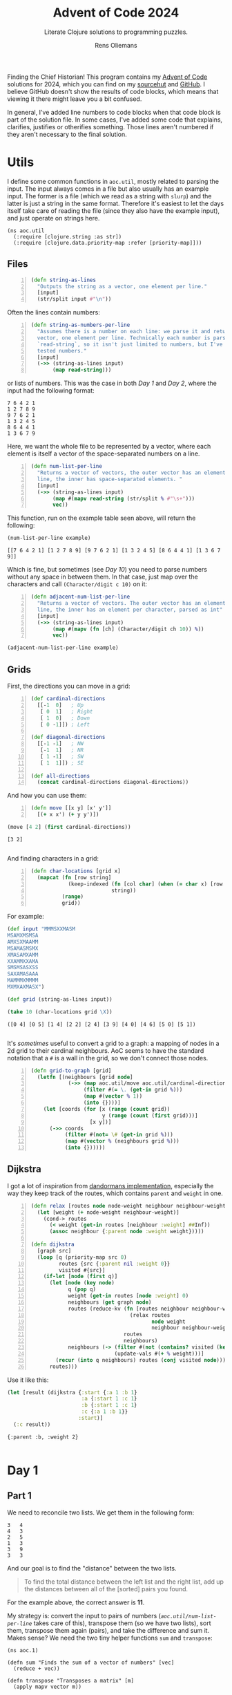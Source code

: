 #+TITLE: Advent of Code 2024
#+SUBTITLE: Literate Clojure solutions to programming puzzles.
#+AUTHOR: Rens Oliemans
#+DESCRIPTION: My Advent of Code solutions for 2024
#+LATEX_CLASS_OPTIONS: [a4paper,11pt]

Finding the Chief Historian! This program contains my [[https://adventofcode.com/][Advent of Code]] solutions for 2024, which you can find on my [[https://sr.ht/~rensoliemans/AoC/][sourcehut]] and [[https://github.com/RensOliemans/AoC/][GitHub]]. I believe GitHub doesn't show the results of code blocks, which means that viewing it there might leave you a bit confused.

In general, I've added line numbers to code blocks when that code block is part of the solution file. In some cases, I've added some code that explains, clarifies, justifies or otherifies something. Those lines aren't numbered if they aren't necessary to the final solution.
#+LATEX: \clearpage

* Utils
:PROPERTIES:
:header-args: :tangle util.clj
:header-args:clojure: :session *clojure-util* :results silent
:UNNUMBERED: t
:END:

I define some common functions in =aoc.util=, mostly related to parsing the input. The input always comes in a file but also usually has an example input. The former is a file (which we read as a string with =slurp=) and the latter is just a string in the same format. Therefore it's easiest to let the days itself take care of reading the file (since they also have the example input), and just operate on strings here.

#+begin_src clojure -n -r
  (ns aoc.util
    (:require [clojure.string :as str])
    (:require [clojure.data.priority-map :refer [priority-map]]))
#+end_src

** Files
#+begin_src clojure +n 1
  (defn string-as-lines
    "Outputs the string as a vector, one element per line."
    [input]
    (str/split input #"\n"))
#+end_src

Often the lines contain numbers:
#+begin_src clojure +n 1
  (defn string-as-numbers-per-line
    "Assumes there is a number on each line: we parse it and return a
    vector, one element per line. Technically each number is parsed with
    `read-string`, so it isn't just limited to numbers, but I've only
    tested numbers."
    [input]
    (->> (string-as-lines input)
         (map read-string)))
#+end_src

or lists of numbers. This was the case in both [[*Day 1][Day 1]] and [[*Day 2][Day 2]], where the input had the following format:
#+NAME: util-testtable
#+begin_example
7 6 4 2 1
1 2 7 8 9
9 7 6 2 1
1 3 2 4 5
8 6 4 4 1
1 3 6 7 9
#+end_example
Here, we want the whole file to be represented by a vector, where each element is itself a vector of the space-separated numbers on a line.
#+NAME: num-list-per-line
#+begin_src clojure +n 1
  (defn num-list-per-line
    "Returns a vector of vectors, the outer vector has an element per
    line, the inner has space-separated elements. "
    [input]
    (->> (string-as-lines input)
         (map #(mapv read-string (str/split % #"\s+")))
         vec))
#+end_src

This function, run on the example table seen above, will return the following:
#+header: :var example=util-testtable
#+begin_src clojure :results verbatim replace :tangle no :exports both
  (num-list-per-line example)
#+end_src

#+RESULTS:
: [[7 6 4 2 1] [1 2 7 8 9] [9 7 6 2 1] [1 3 2 4 5] [8 6 4 4 1] [1 3 6 7 9]]

Which is fine, but sometimes (see [[*Day 10][Day 10]]) you need to parse numbers without any space in between them. In that case, just map over the characters and call ~(Character/digit c 10)~ on it:
#+begin_src clojure +n 1
  (defn adjacent-num-list-per-line
    "Returns a vector of vectors. The outer vector has an element per
    line, the inner has an element per character, parsed as int"
    [input]
    (->> (string-as-lines input)
         (map #(mapv (fn [ch] (Character/digit ch 10)) %))
         vec))
#+end_src

#+begin_src clojure :results pp replace :tangle no :var example=util-testtable
  (adjacent-num-list-per-line example)
#+end_src

#+RESULTS:
: [[7 -1 6 -1 4 -1 2 -1 1]
:  [1 -1 2 -1 7 -1 8 -1 9]
:  [9 -1 7 -1 6 -1 2 -1 1]
:  [1 -1 3 -1 2 -1 4 -1 5]
:  [8 -1 6 -1 4 -1 4 -1 1]
:  [1 -1 3 -1 6 -1 7 -1 9]]
: 

** Grids
First, the directions you can move in a grid:
#+begin_src clojure +n 1
  (def cardinal-directions
    [[-1  0]   ; Up
     [ 0  1]   ; Right
     [ 1  0]   ; Down
     [ 0 -1]]) ; Left

  (def diagonal-directions
    [[-1 -1]   ; NW
     [-1  1]   ; NR
     [ 1 -1]   ; SW
     [ 1  1]]) ; SE

  (def all-directions
    (concat cardinal-directions diagonal-directions))
#+end_src

And how you can use them:
#+begin_src clojure +n 1
  (defn move [[x y] [x' y']]
    [(+ x x') (+ y y')])
#+end_src

#+begin_src clojure :exports both :tangle no :results pp replace
  (move [4 2] (first cardinal-directions))
#+end_src

#+RESULTS:
: [3 2]
: 

And finding characters in a grid:
#+begin_src clojure +n 1
  (defn char-locations [grid x]
    (mapcat (fn [row string]
              (keep-indexed (fn [col char] (when (= char x) [row col]))
                            string))
            (range)
            grid))
#+end_src

For example:
#+begin_src clojure :exports both :results pp replace :tangle no
  (def input "MMMSXXMASM
  MSAMXMSMSA
  AMXSXMAAMM
  MSAMASMSMX
  XMASAMXAMM
  XXAMMXXAMA
  SMSMSASXSS
  SAXAMASAAA
  MAMMMXMMMM
  MXMXAXMASX")

  (def grid (string-as-lines input))

  (take 10 (char-locations grid \X))
#+end_src

#+RESULTS:
: ([0 4] [0 5] [1 4] [2 2] [2 4] [3 9] [4 0] [4 6] [5 0] [5 1])
: 

It's [[*Day 18][sometimes]] useful to convert a grid to a graph: a mapping of nodes in a 2d grid to their cardinal neighbours. AoC seems to have the standard notation that a =#= is a wall in the grid, so we don't connect those nodes.
#+begin_src clojure +n 1
  (defn grid-to-graph [grid]
    (letfn [(neighbours [grid node]
              (->> (map aoc.util/move aoc.util/cardinal-directions (repeat node))
                   (filter #(= \. (get-in grid %)))
                   (map #(vector % 1))
                   (into {})))]
      (let [coords (for [x (range (count grid))
                         y (range (count (first grid)))]
                     [x y])]
        (->> coords
             (filter #(not= \# (get-in grid %)))           
             (map #(vector % (neighbours grid %)))
             (into {})))))
#+end_src

** Dijkstra
I got a lot of inspiration from [[https://github.com/dandorman/dijkstra-clj/blob/01a8907baff42f521553fa1e953fb3da6a1008ca/src/dijkstra/main.clj][dandormans implementation]], especially the way they keep track of the routes, which contains =parent= and =weight= in one.
#+begin_src clojure +n 1
  (defn relax [routes node node-weight neighbour neighbour-weight]
    (let [weight (+ node-weight neighbour-weight)]
      (cond-> routes
        (< weight (get-in routes [neighbour :weight] ##Inf))
        (assoc neighbour {:parent node :weight weight}))))

  (defn dijkstra
    [graph src]
    (loop [q (priority-map src 0)
           routes {src {:parent nil :weight 0}}
           visited #{src}]
      (if-let [node (first q)]
        (let [node (key node)
              q (pop q)
              weight (get-in routes [node :weight] 0)
              neighbours (get graph node)
              routes (reduce-kv (fn [routes neighbour neighbour-weight]
                                  (relax routes
                                         node weight
                                         neighbour neighbour-weight))
                                routes
                                neighbours)
              neighbours (-> (filter #(not (contains? visited (key %))) neighbours)
                             (update-vals #(+ % weight)))]
          (recur (into q neighbours) routes (conj visited node)))
        routes)))
#+end_src

Use it like this:
#+begin_src clojure :tangle no :results pp replace :exports both
  (let [result (dijkstra {:start {:a 1 :b 1}
                          :a {:start 1 :c 1}
                          :b {:start 1 :c 1}
                          :c {:a 1 :b 1}}
                         :start)]
    (:c result))
#+end_src

#+RESULTS:
: {:parent :b, :weight 2}
: 

#+LATEX: \clearpage

* Day 1
:PROPERTIES:
:header-args: :tangle src/day1.clj :exports both :results pp
:header-args:clojure: :session *clojure-1* :var testinput=testinput1
:END:

** Part 1
We need to reconcile two lists. We get them in the following form:

#+NAME: testinput1
#+begin_example
3   4
4   3
2   5
1   3
3   9
3   3
#+end_example
And our goal is to find the "distance" between the two lists.
#+begin_quote
To find the total distance between the left list and the right list, add up the distances between all of the [sorted] pairs you found.
#+end_quote
For the example above, the correct answer is *11*.

My strategy is: convert the input to pairs of numbers ([[num-list-per-line][=aoc.util/num-list-per-line=]] takes care of this), transpose them (so we have two lists), sort them, transpose them again (pairs), and take the difference and sum it.
Makes sense? We need the two tiny helper functions =sum= and =transpose=:
#+begin_src clojure -n -r :results silent
  (ns aoc.1)
#+end_src

#+begin_src clojure +n 1 :results silent
  (defn sum "Finds the sum of a vector of numbers" [vec]
    (reduce + vec))

  (defn transpose "Transposes a matrix" [m]
    (apply mapv vector m))

  (defn p1 [input]
    (let [input (aoc.util/num-list-per-line input)]
      (->> input
           (transpose)
           (map sort)
           (transpose)
           (map #(abs (- (first %) (second %))))
           (sum))))
#+end_src

It works for the testinput, fantastic. Now let's open the file and run it on the input.
The input file for day 1 can be found in the file =inputs/1=.

#+begin_src clojure +n 1 :results pp :cache yes
  (assert (= 11 (p1 testinput)))
  (def input (slurp "inputs/1"))
  (time (p1 input))
#+end_src

#+RESULTS[c95abd35b669eeab46680d8e914a02e7e0f23873]:
: "Elapsed time: 5.296958 msecs"
: 2057374
: 

Hurrah! We get a *Gold Star*!

** Part 2
Now, we need to find a "similarity score" for the two lists:
#+begin_quote
Calculate a total similarity score by adding up each number in the left list after multiplying it by the number of times that number appears in the right list.
#+end_quote

A naive way to do this would be to iterate over the first list, where, for each element, we count how many items in the second list are equal to that element, and multiply the element with the count.
However, you'd be doing a lot of duplicate counting.
A faster way to do it is to convert the second (it doesn't really matter which one you pick) list to a map once, with ={element frequency}=.
Let's use the function =frequencies=!

#+begin_src clojure :tangle no :results verbatim
  (frequencies (last (transpose (aoc.util/num-list-per-line testinput))))
#+end_src

#+RESULTS:
: {4 1, 3 3, 5 1, 9 1}
: 

Now, we can iterate over the first list (which we get by ~(transpose (numbers input))~), multiply the element itself by the count in =frequencies=, and sum the result.

#+begin_src clojure +n 1 :cache yes
  (defn p2 [input]
    (let [input (transpose (aoc.util/num-list-per-line input))
          one (first input)
          freqs (frequencies (second input))]
      (->> one
           (map #(* % (freqs % 0)))
           (sum))))

  (assert (= 31 (p2 testinput)))
  (time (p2 input))
#+end_src

#+RESULTS[9281f65d030c8126137d0304aae126bf8329c0fd]:
: "Elapsed time: 4.619827 msecs"
: 23177084
: 

#+LATEX: \clearpage

* Day 2
:PROPERTIES:
:header-args: :tangle src/day2.clj :exports both :var testinput=testinput2 :results pp
:header-args:clojure: :session *clojure-2*
:END:

** Part 1
Analysing some unusual data from a nuclear reactor. The data consists of /reports/ separated by lines, each of which is a list of numbers (/levels/), separated by spaces.

#+NAME: testinput2
#+begin_example
7 6 4 2 1
1 2 7 8 9
9 7 6 2 1
1 3 2 4 5
8 6 4 4 1
1 3 6 7 9
#+end_example

We need to find out how many reports are *safe*, which is the case if all levels are gradually increasing or decreasing. This is defined as such:
#+begin_quote
[A] report only counts as safe if both of the following are true:

 - The levels are either all increasing or all decreasing.
 - Any two adjacent levels differ by at least one and at most three.
#+end_quote
In the example input, there are *2* safe reports—the first and last.

Let's convert all numbers to the difference between the previous number.
Then, a report is safe is all numbers are of the same sign, and the absolute of the number is between 1 and 3.

Since we're computing the difference between each element and the element before, I want to use =partition=, which does exactly this. Then, we can use =mapv= to compute the difference. For the last element of the testinput:
#+begin_src clojure -n -r :results silent
  (ns aoc.2)
#+end_src

#+begin_src clojure +n 1 :results silent
  (defn diffs [record]
    (->> record
         (partition 2 1)
         (mapv (fn [[a b]] (- b a)))))
#+end_src
test it out:
#+begin_src clojure :results verbatim
  (diffs (last (aoc.util/num-list-per-line testinput)))
#+end_src

#+RESULTS:
: [2 3 1 2]
: 

Now just use that to determine whether a record is safe. 
#+begin_src clojure +n 1 :results silent
  (defn is-safe? [record]
    (let [differences (diffs record)]
      (and (every? #(<= 1 (abs %) 3) differences)
           (apply = (map pos? differences)))))

  (defn p1 [input]
    (->> (aoc.util/num-list-per-line input)
         (filter is-safe?)
         (count)))
#+end_src

Recall that the testinput had *2* safe records.
#+begin_src clojure +n 1 :cache yes
  (assert (= 2 (p1 testinput)))
  (def input (slurp "inputs/2"))
  (time (p1 input))
#+end_src

#+RESULTS[c850b07a0a7e5df8355e51ee6e9d466775f54b2c]:
: "Elapsed time: 16.115067 msecs"
: 242
: 

** Part 2
#+begin_quote
Now, the same rules apply as before, except if removing a single level from an unsafe report would make it safe, the report instead counts as safe.
#+end_quote
First I had a smart idea. Check out [[https://git.sr.ht/~rensoliemans/AoC/commit/e2dcab2f0de76c21477c5e871e029f0282c8fabc][e2dcab2f0de76c21477c5e871e029f0282c8fabc]]. It is much more efficient than the current solution, but much more convoluted and ugly to read. Right now, I just remove each level one by one and check if the record is safe then.

#+begin_src clojure +n 1 :results silent
  (defn drop-nth [coll n]
    (keep-indexed #(if (not= %1 n) %2) coll))

  (defn dampened-is-safe? [record]
    (some is-safe? (map #(drop-nth record %)
                        (range (count record)))))

  (defn p2 [input]
    (->> (aoc.util/num-list-per-line input)
         (filter dampened-is-safe?)
         (count)))
#+end_src

#+begin_src clojure +n 1 :cache yes
  (assert (= 4 (p2 testinput)))
  (time (p2 input))
#+end_src

#+RESULTS[149e7549df95e6aee53e7a123c683bf00ecd5b7f]:
: "Elapsed time: 53.09667 msecs"
: 311
: 

*** Benchmark results
The [[https://git.sr.ht/~rensoliemans/AoC/commit/e2dcab2f0de76c21477c5e871e029f0282c8fabc][old solution]] took on average =38= milliseconds to execute ~(p2 input)~, and the new solution about =60=. This is worth it, IMO, since the code is /much/ simpler. Next time, first do the easy thing, and then benchmark to see if it needs to be improved!
#+LATEX: \clearpage
* Day 3
:PROPERTIES:
:header-args: :tangle src/day3.clj :exports both :results pp
:header-args:clojure: :session *clojure-3*
:END:
** Part 1
We have an input string that contains a lot of characters, for example:
#+begin_example
xmul(2,4)%&mul[3,7]!@^do_not_mul(5,5)+mul(32,64]then(mul(11,8)mul(8,5))
#+end_example

The goal is to extract all substrings that are of the exact form =mul(\d+,\d+)=, and in that case multiply the two numbers together. This is straightforward, I'm not really going to create any helper functions: parse with regex, convert to int, multiply and sum.
#+begin_src clojure -n -r :results silent
  (ns aoc.3)
#+end_src

#+begin_src clojure +n 1 :results silent
  (defn p1 [input]
    (let [matches (re-seq #"mul\((\d+),(\d+)\)" input)]
      (->> matches
           (map #(list (Integer/parseInt (nth % 1)) (Integer/parseInt (nth % 2))))
           (map #(apply * %))
           (reduce +))))
#+end_src

#+begin_src clojure +n 1 :cache yes
  (let [input (slurp "inputs/3")]
    (time (p1 input)))
#+end_src

#+RESULTS[5a4fbea0e2073afa7629f94241fbb2d1c2dd24ef]:
: "Elapsed time: 12.06208 msecs"
: 155955228
: 

** Part 2
We get a new example string for Part Two:
#+begin_example
xmul(2,4)&mul[3,7]!^don't()_mul(5,5)+mul(32,64](mul(11,8)undo()?mul(8,5))
#+end_example

This contains the substrings =don't()= and =do()=, which disable and enable =mul()= instructions. I can do fancy clojure things, but Emacs is way too good for this, so let's do it quickly in Elisp. We want to remove everything from the input file that's in between a =don't()= and a =do()= instruction, and then call =(p1)= on this input.
There are three slightly tricky things about this:
- The input file has some newlines, and in some cases a =do()= instruction is on a later line
  than the previous =don't()= instruction.
- You need to match non-greedy in between a =don't()= and a =do()=.
- If you call =(replace-regexp)= with just the regex and replacement string, it will move
  point to the last match. This is easily fixed by adding the fourth and fifth arguments to
  =replace-regexp=: =START= and =END=.

So, here's some elisp code that does that.
#+begin_src elisp :results none
  (with-temp-buffer
    (insert-file-contents "inputs/3")
    (replace-regexp "\n" "" nil (point-min) (point-max))
    (replace-regexp "don't().+?do()" "" nil (point-min) (point-max))
    (write-region (point-min) (point-max) "inputs/3-enabled"))
#+end_src

And back to clojure for the now trivial second part.
#+begin_src clojure +n 1 :cache yes
  (let [fixed-input (slurp "inputs/3-enabled")]
    (time (p1 fixed-input)))
#+end_src

#+RESULTS[53a753aec406eafe53a0cd786c476a8efc5bbcdf]:
: "Elapsed time: 0.70303 msecs"
: 100189366
: 

#+LATEX: \clearpage
* Day 4
:PROPERTIES:
:header-args: :tangle src/day4.clj :exports both :results pp
:header-args:clojure: :session *clojure-4*
:END:

** Part 1
We need to find all instances of =XMAS=, appearing in a text like below, either horizontally, vertically, or diagonally, including written backwards. According to these rules, the example below contains *18* =XMAS=-es.

#+NAME: testinput4
#+begin_example
MMMSXXMASM
MSAMXMSMSA
AMXSXMAAMM
MSAMASMSMX
XMASAMXAMM
XXAMMXXAMA
SMSMSASXSS
SAXAMASAAA
MAMMMXMMMM
MXMXAXMASX
#+end_example

My idea is to search on the letter =X= and use each =X= as a starting point, where we count =XMAS= occurrences in each of the 8 different directions. Let's create a function =count-xmases-at= that counts the number of =XMAS=-es starting from a location. Then simply call that for each =X= found in the grid and sum.

This gives rise to the obvious helper function =is-xmas?=, which takes the =grid=, a =start= coordinate and a =direction=. It returns =true= if ="XMAS"= occurs in the =grid= from =start= in the given =direction=.

#+begin_src clojure -n -r :results silent
  (ns aoc.4)
#+end_src

Using the =util= functions in [[*Grids][Util/Grids]], we can traverse the grid like so:
#+begin_src clojure :tangle no
  (let [start [4 5]
        direction (first aoc.util/cardinal-directions)] ; Up
    ; move up like so
    (println (aoc.util/move start direction))
    (let [[x y] start
          [x' y'] direction]
      ; or like so
      (print [(+ x x') (+ y y')])))
#+end_src

#+RESULTS:
: [3 5]
: [3 5]
: 

Which is really handy! So, let's define the final functions necessary for Part One:
#+begin_src clojure +n 1 :results silent
  (defn is-xmas? "Does the grid `grid` contain the string \"XMAS\",
   starting at `start` and going in `direction`?"
    [grid start direction]
    (loop [location start
           chars (seq "XMAS")]
      (if (empty? chars)
        true
        (if (not= (get-in grid location) (first chars))
          false
          (recur (aoc.util/move location direction)
                 (rest chars))))))
#+end_src

Now we can tie everything together. =is-xmas?= returns true if the grid contains the word ="XMAS"= in a given =direction=. After we've found all =X= characters, we can count the amount of =XMAS=-es connected to it by counting all =direction= for which =is-xmas?= returns true.
#+begin_src clojure +n 1 :var example=testinput4 :cache yes
  (defn count-xmases-at [grid start directions]
    (count (filter #(is-xmas? grid start %) directions)))

  (defn p1 [input]
    (let [grid (aoc.util/string-as-lines input)
          xs (aoc.util/char-locations grid \X)]
      (->> xs
           (map #(count-xmases-at grid % aoc.util/all-directions))
           (reduce +))))

  (assert (= 18 (p1 example)))
  (def input (slurp "inputs/4"))
  (time (p1 input))
#+end_src

#+RESULTS[4e8d11334543f75370701fd8fedcd0b478bc5e1c]:
: "Elapsed time: 65.706921 msecs"
: 2447
: 

** Part 2
Ah, it seems the Elf thinks we're idiots because they use letters more literally. We don't need to find the string =XMAS=, we need to find the string =MAS= in an X, like so!
#+begin_example
M.S
.A.
M.S
#+end_example

We could have reused the functionality above to search for =MAS=-es, and then only count a =MAS= that has a nice diagonal partner sharing the =A=. However, I found that a bit tricky to reason about, so I've opted to search for all of the =A=-s in the text, and finding =MAS= strings diagonally from that =A=. If there are exactly two =MAS=-es, we know that we got an =X-MAS=.

Instead of =is-xmas?=, we now have =is-mas?=, checking from a =middle= =A= instead of a starting =X=. Note that we're only counting *X*-=MAS=-es, so only use diagonals.
=is-mas?= is now pretty trivial:
#+begin_src clojure +n 1 :results silent
  (defn is-mas? [grid middle direction]
    (let [opposite-direction (mapv #(* -1 %) direction)]
      (and (= \M (get-in grid (aoc.util/move middle direction)))
           (= \S (get-in grid (aoc.util/move middle opposite-direction))))))
#+end_src

And =count-mases-at= is virtually identical to =count-xmases-at= from Part One.
#+begin_src clojure +n 1 :var example=testinput4 :cache yes
  (defn count-mases-at [grid middle directions]
    (count (filter #(is-mas? grid middle %) directions)))

  (defn p2 [input]
    (let [grid (aoc.util/string-as-lines input)
          as (aoc.util/char-locations grid \A)]
      (->> as
           (map #(count-mases-at grid % aoc.util/diagonal-directions))
           (filter #(= % 2))
           (count))))

  (assert (= 9 (p2 example)))
  (time (p2 input))
#+end_src

#+RESULTS[04e77df28b53bc0380bd43f8d2d00dd515f0c9ac]:
: "Elapsed time: 39.701527 msecs"
: 1868
: 

#+LATEX: \clearpage
* Day 5
:PROPERTIES:
:header-args: :tangle src/day5.clj :exports both :results pp
:header-args:clojure: :session *clojure-5*
:END:

** Part 1
Graphs! We get an input file that looks like this:
#+name: testinput5
#+begin_example
47|53
97|13
97|61
97|47
75|29
61|13
75|53
29|13
97|29
53|29
61|53
97|53
61|29
47|13
75|47
97|75
47|61
75|61
47|29
75|13
53|13

75,47,61,53,29
97,61,53,29,13
75,29,13
75,97,47,61,53
61,13,29
97,13,75,29,47
#+end_example

The first part contains required orderings, where =29|13= means that =29= should always come before =13=. The second part contains "updates" that might or might not be correctly sorted. In Part One, we need to take the correctly sorted updates, take the middle number, and sum those. I wonder what the second part will be? Actually, I don't wonder, I'm virtually certain of it so I'm just going to sort them already. If the update is equal to the sorted input, it's sorted and we can solve Part One.

I already alluded to graphs, that's because you can think of this as a +DAG+ Directed Graph. In the case before, =29|13= will lead to a vertex from =29= to =13=. My "graph" will basically be a list of dependencies, but I'll call it a graph because that's cool and it sort of is one. Before we get into the weeds, let's zoom out and think of what we need: the sum of the middle numbers of the sorted updates.

First look at the easy functions, leaving =sort= and =build-dependency-graph= empty for the time being:

#+begin_src clojure -n -r :results silent :var example=testinput5
  (ns aoc.5
    (:require [clojure.string :as str]))

  (defn sort [dependency-graph update])
  (defn build-dependency-graph [orderings])

  (defn sorted? [dependency-graph update]
    (= update (sort dependency-graph update)))

  (defn middle-num
    "Finds the middle string in a list of string, and parses it to a
    number. Assumes the length of the list list is odd."
    [update]
    (read-string (nth update (/ (count update) 2))))
#+end_src
Now we can write =p1=. Since I expect to need the orderings, updates and dependency-graph later as well, I'll create a small function =parse-input= that extracts these from the puzzle input.

#+begin_src clojure +n 1 :results silent
  (defn parse-input
    "Parses an input string and returns three useful objects.
    The first obj is a list of orderings, strings of type \"A|B\".
    The second obj is a list of updates, each one a list of strings.
    The third obj is a dependency graph, a map."
    [input]
    (let [[orderings updates] (str/split input #"\n\n")
          orderings (str/split orderings #"\n")
          updates (str/split updates #"\n")
          updates (map #(str/split % #",") updates)
          dependency-graph (build-dependency-graph orderings)]
      [orderings updates dependency-graph]))

  (defn p1 [input]
    (let [[orderings updates dep-graph] (parse-input input)
          sorted? (partial sorted? dep-graph)]
      (->> updates
           (filter sorted?)
           (map middle-num)
           (reduce +))))
#+end_src

Hmm, yes, extremely reasonable, but we haven't yet filled in =build-dependency-graph= and =sort=. =build-dependency-graph= should take as input the =orderings= (a list of strings from the input, separated by =|=), and return a map of the following form:
#+begin_example
{"75" ["97"], "13" ["97" "61" "29" "47" "75" "53"], ...}.
#+end_example

To do so, I'll first create a hash-map of the following form:
#+begin_example
{"75" ["97"], "13" ["97"], "13" ["61"], ...},
#+end_example
and then merge identical keys with [[https://clojuredocs.org/clojure.core/merge-with][=merge-with=]] and [[https://clojuredocs.org/clojure.core/into][=into=]], creating our desired dependency graph.

#+begin_src clojure +n 1 :results silent
  (defn build-dependency-graph
    [orderings]
    (let [order-pairs (->> orderings
                           (map #(str/split % #"\|"))
                           (map #(hash-map (second %), [(first %)])))]
      (apply (partial merge-with into) order-pairs)))
#+end_src

Verifying that this next result is correct is left as an exercise for the reader, but let's test it out on the example input:
#+begin_src clojure :results pp :tangle no :var example=testinput5 :cache yes
  (let [[orderings _ _] (parse-input example)]
    (build-dependency-graph orderings))
#+end_src

#+RESULTS[deac62ea997bfec65119a05ca7c4906241179d37]:
: {"61" ["97" "47" "75"],
:  "47" ["97" "75"],
:  "53" ["47" "75" "61" "97"],
:  "13" ["97" "61" "29" "47" "75" "53"],
:  "75" ["97"],
:  "29" ["75" "97" "53" "61" "47"]}
: 

And now, ladies and gentleman, the moment you've all been waiting for, =sort=! We need to sort an =update= based on a =dependency-graph=. You can see it below, but how it works:
1. It creates a =graph=: a subset of =dep-graph=, /limited to the items local to the current/
   =update=. It starts with an empty map ={}=, and then for each =item= in =update=, adds the
   elements in the =dependency-graph= that depend on =item=. =graph= ends up as a map with key
   a number, and value a set of the dependencies.

   Limiting the dependency graph to be local only to the current =update= gives us a
   tremendous advantage: we can sort the items based on the number of dependencies each item
   has.
2. Sort the items in =update= by their amount of dependencies.

#+begin_src clojure +n 1 :results silent
  (defn sort
    "Sort a list of strings based on a dependency map.
     The map defines which elements should come after others."
    [dep-graph update]
    (let [graph (reduce (fn [acc item]
                          (assoc acc item 
                                 (set (get dep-graph item []))))
                        {} update)
          local-deps (fn [deps] (filter #(contains? (set update) %) deps))]
      (vec (sort-by (fn [item]
                      (let [deps (get dep-graph item [])]
                        (count (local-deps deps))))
                    update))))
#+end_src

Now we got everything, ain't we?
#+begin_src clojure +n 1 :var example=testinput5 :cache yes
  (assert (= 143 (p1 example)))
  (def input (slurp "inputs/5"))
  (time (p1 input))
#+end_src

#+RESULTS[fd264eac729fdfdf136e9ff2796d50cdebc57275]:
: "Elapsed time: 957.383223 msecs"
: 4637
: 

yes

*** Optimization
Instead of doing the filtering in =p1= like above, we can do it like so:
#+begin_src clojure :tangle no :results silent
  (defn p1 [input]
    (let [[orderings updates dep-graph] (parse-input input)
          sorted? (partial sorted? dep-graph)]
      (->> updates
           (pmap #(list % (sorted? %)))
           (filter last)
           (pmap first)
           (pmap middle-num)
           (reduce +))))
#+end_src

This is a bit uglier, but it does make it about 3 times as fast:
#+begin_src clojure :tangle no :cache yes
  (time (p1 input))
#+end_src

#+RESULTS[024071c131bc53b628bda2a154f928c7c22e8fcf]:
: "Elapsed time: 321.296271 msecs"
: 4637
: 

** Part 2
Surprise surprise, we need to sort the incorrect updates! We need to take the sum of the middle numbers of only the /incorrect/ updates. Our prescience is immeasurable. 
#+begin_src clojure +n 1 :results silent
  (defn p2 [input]
    (let [[orderings updates deps] (parse-input input)
          is-sorted? (partial sorted? deps)
          sort (partial sort deps)]
      (->> updates
           (filter #(not (is-sorted? %)))
           (pmap sort)
           (pmap middle-num)
           (reduce +))))
#+end_src

#+begin_src clojure +n 1 :var example=testinput5 :cache yes
  (assert (= 123 (p2 example)))
  (time (p2 input))
#+end_src

#+RESULTS[7a1e3c1ac66b97b9ce04130b770e0a82b303ed3b]:
: "Elapsed time: 1151.020532 msecs"
: 6370
: 

*** Same optimization
Again, first do the sorting in parallel, save that alongside the unsorted list, filter the ones that differ, and then do the rest.
#+begin_src clojure :tangle no :results silent
  (defn p2 [input]
  (let [[orderings updates deps] (parse-input input)
        is-sorted? (partial sorted? deps)
        sort (partial sort deps)]
    (->> updates
         (pmap #(list % (sort %)))
         (filter #(not= (first %) (last %)))
         (pmap last)
         (pmap middle-num)
         (reduce +))))
#+end_src

#+begin_src clojure :var example=testinput5 :cache yes
  (assert (= 123 (p2 example)))
  (time (p2 input))
#+end_src

#+RESULTS[7a1e3c1ac66b97b9ce04130b770e0a82b303ed3b]:
: "Elapsed time: 312.860191 msecs"
: 6370
: 

Nice!

#+LATEX: \clearpage
* Day 6
:PROPERTIES:
:header-args: :tangle src/day6.clj :exports both
:header-args:clojure: :session *clojure-6* :results silent
:END:

** Part 1

We get a grid again, now representing a map. It looks like this:
#+name: testinput6
#+begin_example
....#.....
.........#
..........
..#.......
.......#..
..........
.#..^.....
........#.
#.........
......#...
#+end_example

The =^= represents the starting location of our guard, and they start by going /up/. A =#= is an obstacle, and will force the guard to move direction, turning 90° clockwise. Our goal is to find out how many distinct places the guard has entered by the time he leaves the puzzle.

If you replace entered places by =X=, you'd get the following output, with *41* distinct places:
#+begin_example
....#.....
....XXXXX#
....X...X.
..#.X...X.
..XXXXX#X.
..X.X.X.X.
.#XXXXXXX.
.XXXXXXX#.
#XXXXXXX..
......#X..
#+end_example

Turning clockwise means that we only use the four directions in =aoc.util/cardinal-directions= (see [[*Grids][Util/Grids]]).
#+begin_src clojure -n -r
  (ns aoc.6)
#+end_src

Our function will simply compute the route the guard takes as a vector of coordinates, and count the distinct elements of said vector:
#+begin_src clojure +n 1
  (defn guard-route
    "Takes a `grid` as input returns a vector of 2d coordinates: the route
    of the guard, starting at `start` and turning clockwise at \"#\"
    characters. "
    [grid start])

  (defn p1 [input]
    (let [grid (aoc.util/string-as-lines input)
          start (first (aoc.util/char-locations grid \^))
          route (guard-route grid start)]
      (count (distinct route))))
#+end_src

As for =guard-route=, we loop through the grid, where each iteration of the loop is a move: go to the next location given some direction, or change direction, building a =route= along the way. We replace the =^= character with a =.= after determining the start so that we only have two cases to deal with, =.= and =#=. We can reuse the =char-locations= formula from [[*Day 4][Day 4]] (which gives us a list of coordinates where a certain character can be found) to find our starting location.
#+begin_src clojure +n 1
  (defn replace-char
    [grid [x y] new-char]
    (update grid x
            #(str (subs % 0 y)
                  new-char
                  (subs % (inc y)))))

  (defn guard-route [grid start]
    (let [size (count grid)
          grid (replace-char grid start \.)]
      (loop [location start
             directions (cycle aoc.util/cardinal-directions)
             route []]
        (let [[x y] location
              [x' y'] (first directions)
              next-location [(+ x x') (+ y y')]
              next-object (get-in grid next-location)
              route (conj route location)]
          (condp = next-object
            nil route
            \. (recur next-location
                      directions
                      route)
            \# (recur location
                      (next directions)
                      route))))))
#+end_src

Perhaps this is a little too imperative, but I'm fine with it.

#+begin_src clojure +n 1 :results pp replace :var example=testinput6 :cache yes
  (assert (= 41 (p1 example)))
  (def input (slurp "inputs/6"))
  (time (p1 input))
#+end_src

#+RESULTS[509edc8f321d7351420a5e3c53533ae5c52f4eaf]:
: "Elapsed time: 15.44612 msecs"
: 5208
: 

** Part 2
It's of course possible that the guard enters a loop, but fortunately that didn't occur in the input we were given. Part Two is concerned with /creating/ loops by adding obstacles. Specifically, /how many loops can we create by adding just a single obstacle?/

I'm afraid that I'll have to create a very similar function to =guard-route=, except that now we keep track of the places we've been before. If we ever enter the same location while going in the same direction, we know we've entered a loop and can exit immediately. In that case, let's return =true= and name the function =route-has-loop?=. Since we're exiting earlier and I don't want to create cycle-detection, I'm not reusing the function from Part One. In python I'd use a generator, but I haven't figured out =lazy-seq= yet in clojure.

I can't think of a way to do this intelligently, but at least one insight is that you don't have to consider /all/ cases: you only have to add obstacles on parts of the original route; adding them elsewhere will have no effect.

#+begin_src clojure +n 1
  (defn route-has-loop? [grid start])

  (defn p2 [input]
    (let [grid (aoc.util/string-as-lines input)
          start (first (aoc.util/char-locations grid \^))
          route (disj (set (guard-route grid start)) start)]
      (->> route
           (pmap (fn [new-obstacle]
                   (route-has-loop? (replace-char grid new-obstacle \#) start)))
           (filter true?)
           (count))))
#+end_src

=route-has-loop?= is virtually identical to =guard-route=, except that we keep track of the =visited= set (keeping track of visited =[location direction]= pairs), and that we return =true= or =false= instead of the route.

#+begin_src clojure +n 1
  (defn route-has-loop? [grid start]
    (let [size (count grid)
          grid (replace-char grid start \.)]
      (loop [location start
             directions (cycle aoc.util/cardinal-directions)
             visited #{}]
        (let [[x y] location
              [x' y'] (first directions)
              next-location [(+ x x') (+ y y')]
              next-object (get-in grid next-location)
              pair [next-location [x' y']]]
          (if (contains? visited pair)
            true ;; we have a loop!
            (condp = next-object
              nil false ;; we exited the puzzle
              \. (recur next-location
                        directions
                        visited)
              \# (recur location
                        (next directions)
                        (conj visited pair))))))))
#+end_src

On my laptop, this takes about 20 seconds to run on a single thread, but by default uses all of the threads (just by changing =map= into =pmap=, how freaking awesome is that!)

#+begin_src clojure +n 1 :results replace pp :var example=testinput6 :cache yes
  (assert (= 6 (p2 example)))
  (time (p2 input))
#+end_src

#+RESULTS[2b9fa6fd5cff40de63dab75a290db770f4b4ade4]:
: "Elapsed time: 6011.385025 msecs"
: 1972
: 

*** Timing of different methods
The following table shows a short overview of the results of ~(time (p2 input))~ (it's too slow for ~(crit/quick-bench)~) with some different variants:
| Method                     | time |
|----------------------------+------|
| Set - always add & check   | 9s   |
| Set - only add on obstacle | 6s   |
| Set - only check on north  | 5.5  |
| Counter (7000)             | 4s   |

**** =set= methods.
These methods refer to keeping track of a =set= of visited =(node, direction)= pairs. If we've seen one before, we must be in a loop. My original implementation was /Set - always add & check/: add /every/ location we visit to the =visited= set and check if we've seen it before. That turned out to be the slowest one—my code spent about 10% of its time hashing entries. One step faster is /Set - only add on obstacle/, which only adds an element to the set when we visit an obstacle.

The fastest =set=-related method (though only slightly) was /Set - only check on north/, and this only checks if the current =(node, direction)=-pair is in =visited= if =direction == North=. This was counterintuitive for me since that meant it was actually doing some extra work: it might be traversing the current path for up to 3 extra obstacles compared to the previous one. However, the hashing was apparently so expensive compared to traversing the grid that this was still a hair faster.

Since this was only slightly faster but made the code a bit convoluted and difficult to understand ("why are we only checking if we've been here if we're heading North right now?"), I opted for the second method.

**** =Counter=.
This is kind of a hack, but it's faster than the =set=-methods. Instead of a =visited= set, we keep track of a =counter= of nodes we've visited. Once we reach 7000, we assume we're in a loop and exit. 6500 also worked for me, but that might be too input-dependent.

Still, any arbitrary number fails for some input, so I've opted to not do this.

#+LATEX: \clearpage
* Day 7
:PROPERTIES:
:header-args: :tangle src/day7.clj :exports both
:header-args:clojure: :session *clojure-7* :results silent
:END:

** Part 1
The elephants stole our operators! We had a list of equations, but they stole the operators between the numbers. We get an input where each line represents a single equation, which may be correct. We have to determine whether the equation can be correct, if we limit ourselves to =+= and =*=. In this example:

#+name: testinput7
#+begin_example
190: 10 19
3267: 81 40 27
83: 17 5
156: 15 6
7290: 6 8 6 15
161011: 16 10 13
192: 17 8 14
21037: 9 7 18 13
292: 11 6 16 20
#+end_example
only three of the equations can be made true, and their results sum up to *3749*---that is our goal.

#+begin_src clojure -n -r
  (ns aoc.7 (:require [clojure.string :as str]))
#+end_src

Again we get a familiar pattern: =map=, =filter=, =reduce=.
#+begin_src clojure +n 1
  (defn is-correct? [equation])

  (defn parse-equations [input]
    (let [lines (str/split input #"\n")
          equations (map #(str/split % #": ") lines)]
      (map (fn [[lhs rhs]]
             [(read-string lhs) (vec (map read-string (str/split rhs #" ")))])
           equations)))

  (defn p1 [input]
    (->> input
         (parse-equations)
         (filter is-correct?)
         (map first)
         (reduce +)))
#+end_src

#+begin_src clojure :var example=testinput7 :results replace pp
  (parse-equations example)
#+end_src

#+RESULTS:
#+begin_example
([190 [10 19]]
 [3267 [81 40 27]]
 [83 [17 5]]
 [156 [15 6]]
 [7290 [6 8 6 15]]
 [161011 [16 10 13]]
 [192 [17 8 14]]
 [21037 [9 7 18 13]]
 [292 [11 6 16 20]])

#+end_example

Now the banger =is-correct?=. There are ~800 equations, the longest one has 12 numbers to add or multiply, so 2048 possible operations to check out. I think brute-forcing is pretty viable.

#+begin_src clojure +n 1
  (defn possible-ops
    [x y]
    [(* x y)
     (+ x y)])

  (defn equation-possibilities
    [target nums]
    (->> (range 1 (count nums))
         (reduce (fn [possible-results idx]
                   (->> possible-results
                        (mapcat (fn [result]
                                  (possible-ops result (nth nums idx))))))
                 [(first nums)])))

  (defn is-correct? [equation]
    (let [[result numbers] equation
          targets (equation-possibilities result numbers)]
      (some #(= % result) targets)))
#+end_src

#+begin_src clojure +n 1 :var example=testinput7 :results replace pp :cache yes
  (assert (= 3749 (p1 example)))
  (def input (slurp "inputs/7"))
  (time (p1 input))
#+end_src

#+RESULTS[b1ed02ab0c4ce10ad8dd1a62bde4bee00974c2a1]:
: "Elapsed time: 158.039096 msecs"
: 12839601725877
: 

** Part 2
Now this is an elegant Part Two.
#+begin_src clojure +n 1 :var example=testinput7 :results replace pp :cache yes
  (defn possible-ops
    [x y]
    [(* x y)
     (+ x y)
     (Long/parseLong (str x y))])

  (assert (= 11387 (p1 example)))
  (time (p1 input))
#+end_src

#+RESULTS[9316547ade2cd71420284b365db704dd43e5f7b5]:
: "Elapsed time: 5462.497567 msecs"
: 149956401519484
: 

** Optimization
There is a nice way to optimize this. Since this one actually takes quite long (Part One takes about 150ms, Part Two around 5-6s), I might end up doing this at some time, but the trick is that you don't need to multiply the last two numbers together if the equation target isn't divisible by the last number. That frees up half of the possible combinations, and you can of course do this for the second-to-last number as well, et cetera. It's probably nice to reverse the operation list for this.

For Part Two, you can optimize the =||= operation by skipping it if the target number doesn't have the final number as suffix.

#+LATEX: \clearpage
* Day 8
:PROPERTIES:
:header-args: :tangle src/day8.clj :exports both
:header-args:clojure: :session *clojure-8*
:END:

** Part 1
We get a grid that looks more or less like this:
#+name: testinput8
#+begin_example
............
........0...
.....0......
.......0....
....0.......
......A.....
............
............
........A...
.........A..
............
............
#+end_example

And we need to find the specific /antinode/. An /antinode/ is defined as
#+begin_quote
an antinode occurs at any point that is perfectly in line with two antennas of the same frequency - but only when one of the antennas is twice as far away as the other.
#+end_quote

For the example above, there are *14* unique antinodes within the bounds of the map. The pseudo-function (correct with some good imagination) is:
#+name: eq-antinode
#+begin_center
\begin{equation}
\text{antinodes}(a_1, a_2) = \text{distance}(a_1, a_2) \pm [a_1, a_2].
\end{equation}
#+end_center

You can see the antinodes marked by =#= here:
#+begin_example
......#....#
...#....0...
....#0....#.
..#....0....
....0....#..
.#....A.....
...#........
#......#....
........A...
.........A..
..........#.
..........#.
#+end_example

First, we need to identify all frequencies—all characters that aren't =.= or =\n=.  For each frequency, find all pairs of antennas that have said frequencies, and find the antinodes. Put the locations in a set and count it.

#+begin_src clojure -n -r :results silent
  (ns aoc.8
    (:require [clojure.math.combinatorics :as combo]))

  (defn all-antinodes-for-freq-in-grid [grid freq])

  (defn p1 [input]
    (let [grid (aoc.util/string-as-lines input)
          freqs (->> input
                     set
                     (remove #{\. \newline}))]
      (->> freqs
           (mapcat #(all-antinodes-for-freq-in-grid grid %))
           distinct
           count)))
#+end_src

=all-antinodes-for-freq-in-grid= finds all antinodes that are valid within the grid bounds. For that we need two small helper functions, =all-antinodes-for-freq= (which finds all antinodes, possibly out of bounds), and =in-grid?=, whether a coordinate is in a grid. In turn, =all-antinodes-for-freq= find all antinodes for all pairs, and uses the function =antinodes-for-pair= to find the antinodes for a given pair.

#+begin_src clojure +n 1 :results silent
  (defn- in-grid? [grid [x y]]
    (and (< -1 x (count grid))
         (< -1 y (count (first grid)))))

  (defn antinodes-for-pair [[[ay ax] [by bx]]]
    (let [dx (abs (- ay by))
          dx-sign (compare by ay)
          dy (abs (- ax bx))
          dy-sign (compare bx ax)]
      [[(- ay (* dx-sign dx)) (- ax (* dy-sign dy))]
       [(+ by (* dx-sign dx)) (+ bx (* dy-sign dy))]]))
#+end_src

Okay that function was a bit ugly, but the weird behaviour with the sign was so that you can simply add the difference to the correct parts and be done with it. You see, if you have two locations =a = [1 8]= and =b = [2 5]=, you can compute the absolute difference (=[1 3]=), but you need to /subtract/ =1= from =ay= (since =a= is above =b=), but /add/ =3= to =ax= (since =a= is to the right of =b=). This is the bit of imagination I requested from you above for [[eq-antinode][Equation 1]]. Anyhow, this sign business takes care of that, such that:

#+begin_src clojure :results pp :tangle no
  (antinodes-for-pair [[1 8] [2 5]])
#+end_src

#+RESULTS:
: [[0 11] [3 2]]
: 

#+begin_src clojure +n 1 :results silent
  (defn all-antinodes-for-freq [grid freq]
    (let [indices (aoc.util/char-locations grid freq)
          pairs (combo/combinations indices 2)]
      (mapcat antinodes-for-pair pairs)))

  (defn all-antinodes-for-freq-in-grid [grid freq]
    (let [antinodes (all-antinodes-for-freq grid freq)]
      (filter (partial in-grid? grid) antinodes)))
#+end_src

#+begin_src clojure +n 1 :results pp :var example=testinput8 :cache yes
  (assert (= 14 (p1 example)))
  (def input (slurp "inputs/8"))
  (time (p1 input))
#+end_src

#+RESULTS[24714abeb415bfe2aa5ca57ec4db1e3981503dbb]:
: "Elapsed time: 41.71457 msecs"
: 371
: 

** Part 2
In Part Two we don't just find two antinodes (at equal distance from both points), but instead we find all antinodes that are in line with any given pair. In order to do this, we follow the same structure:
- find all antinodes
- filter those outside of the grid
- count distinct elements

But now the finding all antinodes is of course slightly different. If we redefine =all-antinodes-for-freq-in-grid= to return the new harmonic antinodes, we can keep =p1= identical.

#+begin_src clojure +n 1 :results silent
  (defn harmonic-antinodes-for-pair [grid [a b]])

  (defn all-antinodes-for-freq-in-grid [grid freq]
    (let [indices (aoc.util/char-locations grid freq)
          pairs (combo/combinations indices 2)]
      (->> pairs
           (mapcat #(harmonic-antinodes-for-pair grid %))
           (filter (partial in-grid? grid)))))
#+end_src

Alright now =harmonic-antinodes-for-pair= should find /all/ harmonic antinodes for a pair, and we filter the ones that aren't in the grid. However, how should we do this? There's an infinite amount of 'em! There's surely some smart way to compute only the ones that are in the grid, but I'm doing a sort of dumb method:
- compute the difference between two pairs (for =[[1 8] [2 5]]= that's =[1 -3]=);
- subtracting that from =a= ~(count grid)~ times.
- adding that to =a= ~(count grid)~ times.

This way we know for sure that we don't miss anything, but we do know that a lot of what we calculate will fall outside of the grid.
#+begin_src clojure +n 1 :results silent
  (defn- dx-dy-pair [[ax ay] [bx by]]
    (let [[dx dy] [(abs (- ax bx)) (abs (- ay by))]
          [dx dy] [(* (compare bx ax) dx)
                   (* (compare by ay) dy)]]
      [dx dy]))

  (defn harmonic-antinodes-for-pair [grid [a b]]
    (let [[ax ay] a
          [bx by] b
          [dx dy] (dx-dy-pair a b)]
      (for [n (range (- (count grid)) (count grid))]
        [(+ ax (* n dx)) (+ ay (* n dy))])))
#+end_src

Check how it works (and how much wasted work we do) (line goes off page for dramatic effect):
#+begin_src clojure :tangle no :results verbatim
  (harmonic-antinodes-for-pair (range 12) [[1 8] [2 5]])
#+end_src

#+RESULTS:
: ([-11 44] [-10 41] [-9 38] [-8 35] [-7 32] [-6 29] [-5 26] [-4 23] [-3 20] [-2 17] [-1 14] [0 11] [1 8] [2 5] [3 2] [4 -1] [5 -4] [6 -7] [7 -10] [8 -13] [9 -16] [10 -19] [11 -22] [12 -25])

But, since it's easily fast enough, I don't really care. [[*Day 2][Personal growth!]]

#+begin_src clojure +n 1 :results pp :var example=testinput8 :cache yes
  (assert (= 34 (p1 example)))
  (time (p1 input))
#+end_src

#+RESULTS[bb0012f0be51a7c1fb243aadfa544366369d0ea7]:
: "Elapsed time: 53.923789 msecs"
: 1229
: 

#+LATEX: \clearpage
* TODO Day 9
:PROPERTIES:
:header-args: :tangle src/day9.py :exports both
:header-args:python: :session *python-9*
:END:

I'm doing today's in python because I failed at clojure.

A /disk map/ is given like below, and we need to rearrange it to remove the empty spaces, and compute a checksum based on the new arrangement.

#+name: testinput9
#+begin_example
2333133121414131402
#+end_example

The digits alternate between indicating the length of a file, and the length of free space. The final goal is to move the rightmost file blocks to the leftmost empty spaces, until that's no longer possible. It's useful to keep track of the empty spaces and file blocks separately, so we build those two by looping over the file input.

#+begin_src python -n -r :results silent
  def parse_puzzle(puzzle):
      files = list()
      freespace = list()
      for i, elem in enumerate(puzzle.strip()):
          if i % 2 == 0:
              files.append([i // 2] * int(elem))
          if i % 2 == 1:
              freespace.append(int(elem))
      freespace.append(0)
      return [list(a) for a in zip(files, freespace)]
#+end_src

** Part 1
We iterate over the input, where for each empty space we find, we move fileblock from the right to the empty space. We keep track of two pointers: where we are at the beginning (where empty spaces might be), and where we are at the end (where we move blocks forward). We do this until the pointers overlap, and the moving logic breaks down into three rules:
- space size == amount of file blocks :: Move file blocks to empty space, move to next empty
  space, remove file blocks from end;
- space size < amount of file blocks :: Move =space= amount of file blocks to empty space,
  move to next empty space, remove =space= amount of file blocks from end;
- space size > amount of file blocks :: Move file blocks to empty space, keep pointer at
  current empty space, decrease empty space size, remove file blocks from end.
#+begin_src python +n 1 :results silent
  def defragment(puzzle):
      diskmap = parse_puzzle(puzzle)

      result = list()
      j = len(diskmap) - 1
      i = 0
      while i < j:
          group, space = diskmap[i]
          fileblock, _ = diskmap[j]

          result.extend(group)

          if space == len(fileblock):
              result.extend(fileblock)
              i += 1
              j -= 1
          elif space < len(fileblock):
              result.extend([fileblock[0]] * space)
              diskmap[j][0] = fileblock[:len(fileblock) - space]
              i += 1
          elif space > len(fileblock):
              result.extend(fileblock)
              diskmap[i][0] = []
              diskmap[i][1] -= len(fileblock)
              j -= 1

      result.extend(diskmap[j][0])

      return result
#+end_src

Finally, we need to compute a checksum: =block_position * file_id=, where =file_id= is the index of the file blocks before moving them.
#+begin_src python +n 1 :var example=testinput9 :results output :cache yes
  def checksum(diskmap):
      result = 0
      for i, elem in enumerate(diskmap):
          elem = 0 if elem == '.' else elem
          result += i * elem
      return result

  def p1(puzzle):
      diskmap = defragment(puzzle)
      return checksum(diskmap)

  with open("inputs/9") as f:
      contents = f.read()

  assert p1(example) == 1928
  print(p1(contents))
#+end_src

#+RESULTS[acbef15f435d35e7b6e60c639945d72cab07ce98]:
: 6283170117911

** Part 2
Part Two is slightly different, and I mistakenly thought I properly understood it twice. You have to move /entire/ file blocks, starting from the end of the diskmap and trying to put each fileblock at the leftmost possible space.
#+begin_src python +n 1 :var example=testinput9 :results output :cache yes
  def defrag_2(puzzle):
      diskmap = parse_puzzle(puzzle)

      j = len(diskmap) - 1
      while j > 1:
          tomove, innerspace = diskmap[j]
          for i, (group, space) in enumerate(diskmap[:j]):
              if len(tomove) <= space:
                  diskmap[i][1] = 0  # immediately after i
                  diskmap[j-1][1] += len(tomove) + innerspace  # add room where j was
                  del diskmap[j]
                  diskmap.insert(i+1, [tomove, space - len(tomove)])
                  break
          j -= 1

      return flatten_diskmap(diskmap)

  def flatten_diskmap(diskmap):
      result = list()
      for (group, space) in diskmap:
          result.extend(group)
          result.extend(['.'] * space)
      return result

  def p2(puzzle):
      diskmap = defrag_2(puzzle)
      return checksum(diskmap)
  assert p2(example) == 2858
  print(p2(contents))
#+end_src

#+RESULTS[67e1731656ecb211f1232c5ca7f088c258cfee0b]:
: 9813645302006

#+LATEX: \clearpage
* Day 10
:PROPERTIES:
:header-args: :tangle src/day10.clj :exports both
:header-args:clojure: :session *clojure-10* :results pp
:END:

** Part 1
#+name: testinput10
#+begin_example
  89010123
  78121874
  87430965
  96549874
  45678903
  32019012
  01329801
  10456732
#+end_example

Each position in the above map is given by a number and represents the /height/ of the map. A /hiking trail/ is a path that starts at height =0=, ends at height =9=, and always increases by a height of exactly 1 at each step. A /trailhead/ is any position that starts one or more hiking trails. A trailhead's /score/ is the number of 9-height positions reachable from that trailhead.

The example above has 9 trailheads, which have scores of 5, 6, 5, 3, 1, 3, 5, 3 and 5, summing to *36*.

#+begin_src clojure -n 1 :results silent
  (ns aoc.10)
#+end_src

#+begin_src clojure +n 1 :results silent
  (defn trailhead-routes [grid trailhead])

  (defn trail-routes [grid]
    (let [trailheads (aoc.util/char-locations grid 0)]
      (map #(trailhead-routes grid %) trailheads)))

  (defn p1 [input]
    (let [routes (trail-routes (aoc.util/adjacent-num-list-per-line input))]
      (->> routes
           (map distinct)
           (map count)
           (reduce +))))
#+end_src

=trailhead-routes= gives us the 9s we can reach from a =trailhead=, duplicated if they are reachable via multiple paths. We traverse the =position='s neighbours and filter the ones that are 1 step higher. From these neighbours, we call the function again. When we are at height 8, we don't traverse further but instead return the amount of 9's next to us.

#+begin_src clojure +n 1 :results silent
  (defn trailhead-routes
    [grid position]
    (let [height (get-in grid position)
          higher-neighbours
          (->> aoc.util/cardinal-directions
               (map (partial aoc.util/move position)) ;; all neighbours
               (filter (fn [pos] (= (inc height)      ;; higher neighbours
                                    (get-in grid pos)))))]
      (if (= 8 height)
        higher-neighbours
        (mapcat #(trailhead-routes grid %) higher-neighbours))))
#+end_src

As an example, see what end spaces you can reach from the trailhead at =[4 6]=:
#+begin_src clojure :var example=testinput10 :tangle no
  (let [grid (aoc.util/adjacent-num-list-per-line example)]
    (trailhead-routes grid [4 6]))
#+end_src

#+RESULTS:
: ([2 5] [2 5] [4 5] [3 4])
: 


Note that =[2 5]= is duplicated so we need to remove this, hence the =distinct= call.

#+begin_src clojure +n 1 :var example=testinput10 :cache yes
  (def input (slurp "inputs/10"))
  (assert (= 36 (p1 example)))
  (time (p1 input))
#+end_src

#+RESULTS[5b7295667bf0a4138086c930fcc63cc1604fe23d]:
: "Elapsed time: 28.457049 msecs"
: 482
: 

** Part 2
Foreshadowing is complete! We need to find out many routes begin at a given position, and sum that for each of the starting positions. For the example, the sum is *81*. This means that we just remove the ~(map distinct)~ call and we are done.

#+begin_src clojure +n 1 :var example=testinput10 :cache yes
  (defn p2 [input]
    (let [routes (trail-routes (aoc.util/adjacent-num-list-per-line input))]
      (->> routes
           (map count)
           (reduce +))))

  (assert (= 81 (p2 example)))
  (time (p2 input))
#+end_src

#+RESULTS[e4f228b124c435510422be804d92cd9e4c385ce0]:
: "Elapsed time: 28.731688 msecs"
: 1094
: 

#+LATEX: \clearpage
* Day 11
:PROPERTIES:
:header-args: :tangle src/day11.clj :exports both
:header-args:clojure: :session *clojure-11*
:END:

** Part 1
We get a row of stones with numbers on them that changes each time we blink:
- An engraved =0= will be converted to a =1=;
- An engraved number with an even amount of digits will be split into two stones;
- Otherwise, an engraved =n= will be converted to =n·2024=.

After 25 blinks, the two numbers below will have be converted into *55312* stones. This leads itself nicely to recursion, and even though it grows exponentially that way, caching/memoization can take care of that nicely.

#+name: testinput11
#+begin_example
125 17
#+end_example

With some knowledgable lookahead into the future, let's make =p1= variable in the amount of blinks, defaulting to =25=. The input numbers are on a single line, separated by space—we parse them to an int, run =num-stones= on it in parallel, and sum the result.
#+begin_src clojure -n -r :results silent
  (ns aoc.11 (:require [clojure.string :as str]))

  (defn num-stones [stone n])

  (defn p1
    ([input] (p1 input 25))
    ([input blinks]
     (let [numbers (str/split input #"\s")]
       (->> (map read-string numbers)
            (pmap #(num-stones % blinks))
            (reduce +)))))
#+end_src

=num-stones= is a recursive function that's pretty straightforward given the rules above. It computes the amount of stones we get after =n= blinks and a given starting =stone=. We introduce a small function =split-stone= to help us with the second rule:
#+begin_src clojure +n 1 :results silent
  (defn split-stone [stone]
    (let [sstone (str stone)
          mid (/ (count sstone) 2)]
      (map Long/parseLong [(subs sstone 0 mid) (subs sstone mid)])))

  (defn num-stones [stone n]
    (if (= 0 n)
      1
      (cond (zero? stone) (num-stones 1 (dec n))
            (even? (count (str stone)))
            (let [[l r] (split-stone stone)]
              (+ (num-stones l (dec n))
                 (num-stones r (dec n))))
            :default (num-stones (* 2024 stone) (dec n)))))
#+end_src

And now let's run it! This is /not/ memoized, meaning that it computes everything all the time. We're in Part One, after all.
#+begin_src clojure +n 1 :results pp :var example=testinput11 :cache yes
  (assert (= 55312 (p1 example)))
  (def input (slurp "inputs/11"))
  (time (p1 input))
#+end_src

#+RESULTS[b6ee91f13f1c35689e054d4ea70e970c65b8b458]:
: "Elapsed time: 124.957979 msecs"
: 200446
: 

** Part 2
Okay that was decent, but it grows exponentially wrt =blinks=:
#+begin_src clojure :results output pp :tangle no :cache yes
  (time (p1 input 25))
  (time (p1 input 29))
  (time (p1 input 33))
#+end_src

#+RESULTS[2a7c1ac856d2a15062ee937f6f3ce2f26b2e46eb]:
: "Elapsed time: 126.310147 msecs"
: "Elapsed time: 601.609624 msecs"
: "Elapsed time: 3127.742377 msecs"
: 5655557
: 

And now it just so happens that Part Two is Part One, except for *75 blinks*. This means that the above growth isn't all that feasible. Fortunately, we can use the clojure built-in [[https://clojuredocs.org/clojure.core/memoize][=memoize=]]. Let's also rerun it on Part One to see how fast that can go.

#+begin_src clojure +n 1 :results pp :cache yes
  (def num-stones (memoize num-stones))
  (time (p1 input))
  (time (p1 input 75))
#+end_src

#+RESULTS[ad47ff673277fa875ad7f6a8b2329c9c30261a7e]:
: "Elapsed time: 5.958738 msecs"
: "Elapsed time: 191.842359 msecs"
: 238317474993392
: 

#+LATEX: \clearpage

* Day 12
Haven't done this in literate yet: see [[file:day12.py::import time][day12.py]].
* Day 13
:PROPERTIES:
:header-args: :tangle src/day13.py :exports both
:header-args:python: :session *python-13*
:header-args:latex: :exports results
:END:

** Part 1
This is our example input:
#+name: testinput13
#+begin_example
Button A: X+94, Y+34
Button B: X+22, Y+67
Prize: X=8400, Y=5400

Button A: X+26, Y+66
Button B: X+67, Y+21
Prize: X=12748, Y=12176

Button A: X+17, Y+86
Button B: X+84, Y+37
Prize: X=7870, Y=6450

Button A: X+69, Y+23
Button B: X+27, Y+71
Prize: X=18641, Y=10279
#+end_example

Which is a set of /machines/ separated by empty lines, with the goal to find {{{math(a)}}} and {{{math(b)}}} such that {{{math(ax + bx = px)}}} and {{{math(ay + by = py)}}}. So, each machine is a system of linear equations which we're have to solve. Let's use the first machine as an example and call the equations {{{math(L1)}}} and {{{math(L2)}}}.

#+begin_src latex
  \begin{align*}
    L1 = 94a + 22b & = 8400 \\
    L2 = 34a + 67b & = 5400
  \end{align*}
#+end_src

#+RESULTS:
#+begin_export latex
\begin{align*}
  L1 = 94a + 22b & = 8400 \\
  L2 = 34a + 67b & = 5400
\end{align*}
#+end_export

We're going to use some form of [[https://en.wikipedia.org/wiki/Gaussian_elimination][Gaussian elimination]] to solve this. This entails removing {{{math(a)}}} from equation 2, and removing {{{math(b)}}} from equation 1. In this case, removing {{{math(a)}}} from equation 2 is done by performing the update:
#+begin_src latex
  $L2 = L2 - \frac{34}{94} \cdot L1$
#+end_src

#+RESULTS:
#+begin_export latex
$L2 = L2 - \frac{34}{94} \cdot L1$
#+end_export

Which gives us this:

#+begin_src latex
  \begin{align*}
    L1 = 94a + 22b            & = 8400 \\
    L2 = 0 + \frac{5550}{94}b & = \frac{222000}{94}
  \end{align*}
#+end_src

#+RESULTS:
#+begin_export latex
\begin{align*}
  L1 = 94a + 22b            & = 8400 \\
  L2 = 0 + \frac{5550}{94}b & = \frac{222000}{94}
\end{align*}
#+end_export

Which we can simplify (we don't /need/ to, but it makes this easier to follow) by multipling {{{math(L2)}}} by 94:
#+begin_src latex
  \begin{align*}
    L1 = 94a + 22b & = 8400 \\
    L2 = L1 = 0 + 5550b & = 222000
  L\end{align*}
#+end_src

#+RESULTS:
#+begin_export latex
\begin{align*}
  L1 = 94a + 22b & = 8400 \\
  L2 = L1 = 0 + 5550b & = 222000
L\end{align*}
#+end_export

Now, let's remove {{{math(b)}}} from equation 1, in this case with this update:
#+begin_src latex
  $L1 = L1 - \frac{22}{5550} \cdot L1$
  \begin{align*}
    L1 = 94a + 0   & = 7520 \\
    L2 = 0 + 5550b & = 222000
  \end{align*}
#+end_src

#+RESULTS:
#+begin_export latex
$L1 = L1 - \frac{22}{5550} \cdot L1$
\begin{align*}
  L1 = 94a + 0   & = 7520 \\
  L2 = 0 + 5550b & = 222000
\end{align*}
#+end_export

Now that we've isolated the variables we know our solution:
#+begin_src latex
  \begin{align*}
    a & = 80 \\
    b & = 40
  \end{align*}
#+end_src

#+RESULTS:
#+begin_export latex
\begin{align*}
  a & = 80 \\
  b & = 40
\end{align*}
#+end_export

And our final puzzle result is obtained by doing this for all machines where you can find a solution, multiplying {{{math(a)}}} by 3 and {{{math(b)}}} by 1, and summing this for all equations. There is only one caveat, and that is that we're going to run into floating point issues. You could use other number formats, but for efficiency I'm just going to keep it to floats and fix the issue with a somewhat arbtirary epsilon (though this is [[https://randomascii.wordpress.com/2012/02/25/comparing-floating-point-numbers-2012-edition/][hard to do generally]], it'll probably work fine for this input). Let's get coding.

All machines are separated by a newline, so split them on that:
#+begin_src python -n -r :results silent
  def p1(puzzle):
      equations = puzzle.strip().split("\n\n")
      return sum(price(*parse_machine(eq))
                 for eq in equations)
#+end_src

I'm using two functions that I haven't defined yet, =parse_machine= and =price=. I'm splitting the puzzles up in newlines, so I'll get a block of 3 lines that define a /machine/. I want =parse_machines= to return an =Equation=, which is a tranposition of the how we get them line-by-line (see equations above).
#+begin_src python +n 1 :results silent
  from collections import namedtuple

  Equation = namedtuple('Equation', ['x', 'y', 'g'])

  def parse_machine(machine: str) -> tuple[Equation]:
      """ Parses a 'machine' into an Equation.
      Example machine:

          Button A: X+94, Y+34
          Button B: X+22, Y+67
          Prize: X=8400, Y=5400
      """
      (ax, ay), (bx, by), (gx, gy) = map(parse_line, machine.split("\n"))
      return (Equation(ax, bx, gx),
              Equation(ay, by, gy))

  def parse_line(line: str) -> list[int]:
      pattern = r"(?:Button|Prize) ?[AB]?: X[+=](\d+), Y[+=](\d+)"
      return map(int, re.match(pattern, line).groups())
#+end_src

The =price= of an equation is defined as {{{math(3a + b)}}} if {{{math(a)}}} and {{{math(b)}}} solve the equation, and {{{math(0)}}} otherwise. The puzzle actually says that you must find the /lowest/ price possible, but by looking at the input I found out that all systems of equations actually have a unique solution, so I can freely ignore that red herring.

#+begin_src python +n 1 :results silent
  def price(one: Equation, two: Equation) -> int:
      a, b = 0, 0
      solution = solve(one, two)
      if solution:
          a, b = solution
      return a*3 + b*1
#+end_src

Now for some high school math. If it doesn't make sense anymore, look at what we did above or read [[https://en.wikipedia.org/wiki/Gaussian_elimination][the wiki page on Gaussian elimination]] and it should.
#+begin_src python +n 1 :results silent
  from typing import Optional

  EPSILON = 0.001

  def solve(one: Equation, two: Equation) -> Optional[int]:
      # Remove x from equation 2
      factor = two.x / one.x
      two = Equation(two.x - factor * one.x,  # Always 0
                     two.y - factor * one.y,
                     two.g - factor * one.g)

      # Remove y from equation 1
      factor = one.y / two.y
      one = Equation(one.x - factor * two.x,  # Just one.x
                     one.y - factor * two.y,  # Always 0
                     one.g - factor * two.g)

      # Simplify to forms 'a + 0 = gx' and '0 + b = gy'
      one = Equation(1, 0, one.g / one.x)
      two = Equation(0, 1, two.g / two.y)

      if all(abs(round(s) - s) < EPSILON for s in [one.g, two.g]):
          return round(one.g), round(two.g)
#+end_src

#+begin_src python +n 1 :var example=testinput13 :results output
  assert 480 == p1(example)
  with open("inputs/13") as f:
      puzzle = f.read()
  print(p1(puzzle))
#+end_src

#+RESULTS:
: 37901

** Part 2
The prize locations weren't correct: we need to add =100000000= to the =X= and =Y= position of each prize. We can easily alter =parse_machine= and rerun =p1= on the input:
#+begin_src python +n 1 :results output
  def parse_machine(machine: str) -> tuple[Equation]:
      add = 10000000000000
      (ax, ay), (bx, by), (gx, gy) = map(parse_line, machine.split("\n"))
      return (Equation(ax, bx, gx + add),
              Equation(ay, by, gy + add))

  print(p1(puzzle))
#+end_src

#+RESULTS:
: 77407675412647

#+LATEX: \clearpage
* Day 14
:PROPERTIES:
:header-args:clojure: :tangle src/day14.clj :exports both 
:header-args:python: :session *python-14* :tangle src/day14.py :exports both
:END:

** Part 1
We have a bunch of robots that are moving in a grid. Each one is given an initial coordinate and a velocity, like so:
#+name: testinput14
#+begin_example
p=0,4 v=3,-3
p=6,3 v=-1,-3
p=10,3 v=-1,2
p=2,0 v=2,-1
p=0,0 v=1,3
p=3,0 v=-2,-2
p=7,6 v=-1,-3
p=3,0 v=-1,-2
p=9,3 v=2,3
p=7,3 v=-1,2
p=2,4 v=2,-3
p=9,5 v=-3,-3
#+end_example

We need to find out where the robots are after =100= /seconds/, assuming a grid of =101x103= - the robots wrap around if they exit the grid. We can just multiply the velocities by =100= and mod them with the width and length.

The solution is found by grouping the elements in four quadrants, and taking the product of the count of robots per quadrant. Taking the input above in mind, let's define =parse-line= which quickly grabs the relevant numbers, and =move-n= as well while we're at it.

#+begin_src clojure -n -r :results silent
  (ns aoc.14
    (:require [clojure.string :as str]))

  (defn parse-line [line]
    (->> (re-matches #"p=(\d+),(\d+) v=(-?\d+),(-?\d+)" line)
         rest
         (map read-string)))

  (defn move-n [width length n [x y dx dy]]
    [(mod (+ x (* n dx)) width)
     (mod (+ y (* n dy)) length)])
#+end_src

Now for doing Part One:

#+begin_src clojure +n 1 :results silent
  (defn quadrant [width length [x y]])

  (def width 101)
  (def length 103)

  (defn p1
    ([input] (p1 input 101 103))
    ([input width length]
     (let [quadrant (partial quadrant width length)
           move-n (partial move-n width length)]
       (->> (str/split input #"\n")
            (map parse-line)
            (map #(move-n 100 %))
            (group-by quadrant)
            (filter #(some? (first %)))
            (map last)
            (map count)
            (reduce *)))))
#+end_src

To rehash the operations above in the text: we need to find all robots, move them 100 spaces along the grid, group them into quadrants, count the quadrants and take the product of the counts.

We left =quadrant= empty, the input for =group-by=. We want it to return a vector of size 2, where =[0 0]= means the northwest quadrant, and =[1 1]= the souteast quadrant. The items in the middle shouldn't belong to any quadrant, and we'll not return anything for that - hence the ~(filter #(some? (first %)))~ line above.
#+begin_src clojure +n 1 :results silent
  (defn quadrant
    [width length [x y]]
    (let [midx (dec (/ (inc width) 2))
          midy (dec (/ (inc length) 2))]
      (if-not (or (= x midx) (= y midy))
        [(int (/ x (inc midx))) (int (/ y (inc midy)))])))
#+end_src

Let's run it!
#+begin_src clojure +n 1 :results pp :var example=testinput14
  (let [width 11
        length 7]
    (assert (= 12 (p1 example width length))))

  (def input (slurp "inputs/14"))
  (time (p1 input))
#+end_src

#+RESULTS:
: "Elapsed time: 22.91994 msecs"
: 228410028
: 

** Part 2
We need to find out what the first time a /Christmas tree/ appears in the grid. We don't get a definition, so I figured let's print out a boatload of grids. I did so, and found two recurring patterns:
- A horizontal pattern appeared on step =18= and reappears every =103= steps.
- A vertical pattern appeared on step =77= and reappears every =101= steps.

If we find out when these appear at the same time, we surely find the christmas tree. So we need to find whole numbers {{{math(x, y)}}} for which {{{math(18 + 103x = 77 + 101y)}}}. In other words, we need to solve the formula {{{math(101y + 59 = 0 \bmod 103.)}}} You can throw it in [[https://www.wolframalpha.com/input?i=nsolve%28101y+%2B+59+mod+103+%3D+0%29][WolframAlpha]] and get a result (take the first natural number), or I can quickly brute-force it.

#+begin_src clojure +n 1
  (let [x 101 y 103
        startx 77
        starty 18]
    (->> (range y)
         (filter #(= 0 (mod (+ (* x %) (- startx starty)) y)))
         first))
#+end_src

#+RESULTS:
: 81

#+begin_src clojure +n 1
  (+ 77 (* 101 81))
#+end_src

#+RESULTS:
: 8258

And let's verify that this is indeed correct:

#+begin_src clojure :results output :tangle no
  (let [ysolution (/ (- 8258 18) 103)]
    (println ysolution)
    (println (+ 18 (* 103 ysolution))))
#+end_src

#+RESULTS:
: 80
: 8258

#+LATEX: \clearpage
* Day 15
:PROPERTIES:
:header-args: :tangle src/day15.clj :exports both
:header-args:clojure: :session *clojure-15*
:END:

** Part 1
We get a grid and a list of instructions. They're separated by two newlines, the instructions themselves have newlines as well, but they need to be removed (??). The instructionset is just a list of directions for the robot (=@=) to move. If the robot encounters a box (=O=), it pushes that box and any following blocks, unless there is a wall (=#=) in the way, in which case it ignores the instruction.

#+name: testinput15
#+begin_example
##########
#..O..O.O#
#......O.#
#.OO..O.O#
#..O@..O.#
#O#..O...#
#O..O..O.#
#.OO.O.OO#
#....O...#
##########

<vv>^<v^>v>^vv^v>v<>v^v<v<^vv<<<^><<><>>v<vvv<>^v^>^<<<><<v<<<v^vv^v>^
vvv<<^>^v^^><<>>><>^<<><^vv^^<>vvv<>><^^v>^>vv<>v<<<<v<^v>^<^^>>>^<v<v
><>vv>v^v^<>><>>>><^^>vv>v<^^^>>v^v^<^^>v^^>v^<^v>v<>>v^v^<v>v^^<^^vv<
<<v<^>>^^^^>>>v^<>vvv^><v<<<>^^^vv^<vvv>^>v<^^^^v<>^>vvvv><>>v^<<^^^^^
^><^><>>><>^^<<^^v>>><^<v>^<vv>>v>>>^v><>^v><<<<v>>v<v<v>vvv>^<><<>^><
^>><>^v<><^vvv<^^<><v<<<<<><^v<<<><<<^^<v<^^^><^>>^<v^><<<^>>^v<v^v<v^
>^>>^v>vv>^<<^v<>><<><<v<<v><>v<^vv<<<>^^v^>^^>>><<^v>>v^v><^^>>^<>vv^
<><^^>^^^<><vvvvv^v<v<<>^v<v>v<<^><<><<><<<^^<<<^<<>><<><^^^>^^<>^>v<>
^^>vv<^v^v<vv>^<><v<^v>^^^>>>^^vvv^>vvv<>>>^<^>>>>>^<<^v>^vvv<>^<><<v>
v^^>>><<^^<>>^v^<v^vv<>v^<<>^<^v^v><^<<<><<^<v><v<>vv>>v><v^<vv<>v^<<^
#+end_example

At the end of the instructions, the example above looks like this:
#+begin_example
##########
#.O.O.OOO#
#........#
#OO......#
#OO@.....#
#O#.....O#
#O.....OO#
#O.....OO#
#OO....OO#
##########
#+end_example

After which we have to perform the following calculation: {{{math(100 \cdot x_b + y_b\, \forall b \in \mathcal{B},)}}} where {{{math(\mathcal{B})}}} is the set of Boxes, in the input denoted as =O=. This gives us *10092* for the example input.

We're going to follow the instructions via =follow-instructions=, which just iterates over the instructions until they're empty and calls =move-in-grid= for each one, which returns the updated grid and a new location.

Since we're going to update the grid quite often, I'm not going to store it as a vec of strings, but as a vec of vecs (of characters).

#+begin_src clojure -n -r :results silent
  (ns aoc.15
    (:require [clojure.string :as str]))

  (defn parse-puzzle [input]
    (let [[grid instructions] (str/split input #"\n\n")
          grid (aoc.util/string-as-lines grid)
          instructions (-> (str/replace instructions #"\n" "")
                           (str/trim))]
      [(mapv vec grid) instructions]))

  (defn move-in-grid [grid location direction])

  (defn follow-instructions
    ([grid instructions]
     (let [location (first (aoc.util/char-locations grid \@))]
       (follow-instructions grid instructions location)))

    ([grid instructions location]
     (loop [grid grid
            instructions instructions
            location location]
       (if (empty? instructions)
         grid
         (let [[grid location] (move-in-grid grid location (first instructions))]
           (recur grid (drop 1 instructions) location))))))

  (defn compute-gps-coords
    ([grid] (compute-gps-coords grid \O))
    ([grid char]
     (->> (aoc.util/char-locations grid char)
          (map (fn [[x y]] (+ (* 100 x) y)))
          (reduce +))))

  (defn p1 [input]
    (let [[grid instructions] (parse-puzzle input)
          grid (follow-instructions grid instructions)]
      (compute-gps-coords grid)))
#+end_src

=move-in-grid= takes the =grid=, a =location= and a =direction=, and does the following things in order:
1. Check what items we have to move (this depends on the amount of =O=-s in front of us);
2. If there's a =#= in the way, don't update the grid or location;
3. Otherwise, update the grid. The way we do this seems somewhat convoluted but ensures that
   we don't have to do a lot of grid updates if we have to push many blocks. What we do is:
   1. Move a =O= to the "block destination". If we're just moving 1 step and there is no =O=
      we have to move, the destination is also "our destination" and this will be overriden.
      If there are =n= blocks to push, this moves the next block to the end of that blocklist.
   2. Replace our position by an empty one (=.=)
   3. Move our position by one step in the direction.

We use two helper functions:
- =move=, which returns the target coordinates given a start, direction and =n=;
- =items-to-move= this computes the amount of blocks we have to move. If there's no block in
  front of us, that's just the next tile. Otherwise, it's the tiles in the given direction
  until there's no more blocks.

#+begin_src clojure +n 1 :results silent
  (defn move
    ([[x y] direction]
     (move [x y] direction 1))
    ([[x y] direction n]
     (condp = direction
       \^ [(- x n) y]
       \> [x (+ y n)]
       \v [(+ x n) y]
       \< [x (- y n)])))

  (defn items-to-move [grid location direction]
    (loop [location (move location direction)
           items []]
      (let [it (get-in grid location)
            items (conj items it)]
        (condp = it
          \# items
          \. items
          \O (recur (move location direction) items)))))

  (defn move-in-grid
    "Takes the grid, a start location and a direction to move in, and
    returns an updated grid and the new location. Does not move if
    stuck, and updates boxes correctly in the grid when moving."
    [grid location direction]
    (let [items (items-to-move grid location direction)]
      (if (some #(= \# %) items)
        ;; Stuck
        [grid location]
        (let [moveto (move location direction (count items))]
          [(-> grid
               (assoc-in moveto \O)
               (assoc-in location \.)
               (assoc-in (move location direction) \@))
           (move location direction)]))))
#+end_src

#+begin_src clojure +n 1 :results pp :var example=testinput15 :cache yes
  (assert = (10092 (p1 example)))
  (def input (slurp "inputs/15"))
  (time (p1 input))
#+end_src

#+RESULTS[3c793a7e385f7f0ebfa6c8b3640700862f9d4ede]:
: "Elapsed time: 77.573369 msecs"
: 1453699
: 

** Part 2
Part Two is concerned with a warehouse that's twice the size: =#= is converted to =##=, =.= to =..=, =@= to =@.=, and =O= to =[]=. Look at this example to see how this impacts us:
#+begin_example
##############
##......##..##
##...[][]...##
##....[]....##
##....@.....##
##..........##
##############
#+end_example

In this case, we cannot push =^=, since one of the boxes touches a wall. The rest of the puzzle stays the same, but this means that we cannot use the same logic to update the grid (pushing a =O= at the end of a stack).

#+begin_src clojure +n 1 :results silent
  (defn p2 [input]
    (let [input (-> input
                    (str/replace #"\#" "##")
                    (str/replace #"O" "[]")
                    (str/replace #"\." "..")
                    (str/replace #"@" "@."))
          [grid instructions] (parse-puzzle input)
          grid (follow-instructions grid instructions)]
      (compute-gps-coords grid \[)))
#+end_src

This is the correct shell of Part Two, except that our functions =push= and =items-to-move= had Part One things hardcoded. Let's recall what they need to do and redefine them for Part Two.

- =items-to-move= :: Given a location and a direction, it finds the elements in the grid that
  should be moved. In P1, this was just the next item, except if we have multiple blocks after
  each other in our direction, in which case we'll have to move all of them.

  The goal is of course the same, but the way of finding these items becomes more complicated
  in this part. If we are facing east or west, little changes, except that the blocks now take
  up two spaces in this direction. If we are facing north or south, we will always face one
  half of the blocks, and we will have to look for other blocks to move in our direction for
  the other half of the block as well.

- =push= :: Again, if we are facing east or west, nothing changes. Otherwise, we will
  have to push each block in =items-to-move= in the same way we checked for which ones we'll
  have to move. I'm afraid that this will get ugly.

Let's focus on east and west first, since that is easiest.

#+begin_src clojure +n 1 :results silent
  (defn follow-instructions
    ([grid instructions]
     (follow-instructions grid instructions (first (aoc.util/char-locations grid \@))))
    ([grid instructions location]
     (loop [grid grid
            instructions instructions
            location location]
       (if (empty? instructions)
         grid
         (let [direction (first instructions)
               [grid location]
               (try [(push grid location direction) (move location direction)]
                    (catch Exception e [grid location]))]
           (recur grid (drop 1 instructions) location))))))

  (defn push [grid location direction]
    (case direction
      (\^ \v) (push-vertical grid location direction)
      (\< \>) (push-horizontal grid location direction)))

  (defn push-horizontal [grid location direction]
    (let [spot (move location direction)
          nextbox (move location direction 2)]
      (condp = (get-in grid spot)
        \] (-> grid
            (push-horizontal nextbox direction)
            (move-box (move spot direction) (move spot direction 2)))
        \[ (-> grid
            (push-horizontal nextbox direction)
            (move-box spot (move spot direction)))
        \# (throw (Exception. "Cannot push through a wall."))
        grid)))

  (defn move-box [grid from to]
    (let [[fx fy] from
          [tx ty] to]
      (-> grid
          (assoc-in from \.)
          (assoc-in [fx (inc fy)] \.)
          (assoc-in to \[)
          (assoc-in [tx (inc ty)] \]))))

  (defn push-vertical [grid location direction]
    (let [spot (move location direction)]
      (condp = (get-in grid spot)
        \[ (-> grid
               (push-vertical spot direction)
               (push-vertical (move spot \>) direction)
               (move-box spot (move spot direction)))
        \] (-> grid
               (push-vertical spot direction)
               (push-vertical (move spot \<) direction)
               (move-box (move spot \<) (move (move spot direction) \<)))
        \# (throw (Exception. "Cannot push through a wall."))
        grid)))
#+end_src

#+begin_src clojure +n 1 :results pp :var example=testinput15 :cache yes
  (assert (= 9021 (p2 example)))
  (time (p2 input))
#+end_src

#+RESULTS[7d4317f2b8295adc6ae8b0c89372719cc9985475]:
: "Elapsed time: 148.803022 msecs"
: 1457703
: 

#+LATEX: \clearpage
* Day 16
:PROPERTIES:
:header-args: :tangle src/day16.clj :exports both
:header-args:clojure: :session *clojure-16*
:END:

** Part 1
Let's traverse some mazes! We get an input that looks like this:
#+name: testinput16
#+begin_example
###############
#.......#....E#
#.#.###.#.###.#
#.....#.#...#.#
#.###.#####.#.#
#.#.#.......#.#
#.#.#####.###.#
#...........#.#
###.#.#####.#.#
#...#.....#.#.#
#.#.#.###.#.#.#
#.....#...#.#.#
#.###.#.#.#.#.#
#S..#.....#...#
###############
#+end_example

And we need to go from =S= to =E=. We start facing east, and each rotation (clock- or counterclockwise) increases our cost by =1000=; each step by =1=. For the example above, the lowest possible score is *7036*.

I thought of using /A*/, but since a trivial heuristic (Manhattan / Manhattan + 1000 per 90° angle) is likely to be way off, it's probably not that much faster than [[https://en.wikipedia.org/wiki/Dijkstra%27s_algorithm#Using_a_priority_queue][Dijkstra]], so let's use that.

#+begin_src clojure -n -r :results silent :var example=testinput16
  (ns aoc.16
    (:require [clojure.data.priority-map :refer [priority-map]]))

  (defn dijkstra [grid start])

  (defn paths
    "Takes a puzzle input, parses it as a grid, and runs dijkstra on the
    result. Returns what dijkstra returns: a map of {:dist dist :prev
    prev}."
    [grid]
    (let [start (first (aoc.util/char-locations grid \S))]
      (dijkstra grid start)))

  (defn p1 [grid paths]
    (let [end (first (aoc.util/char-locations grid \E))
          path (:dist paths)
          scores (for [x [0 1 2 3]]
                   (path {:state end :dir x}))]
      (apply min scores)))
#+end_src

This is more or less part one, but for Dijkstra's algorithm. We use the algorithm from [[https://en.wikipedia.org/wiki/Dijkstra%27s_algorithm#Using_a_priority_queue][the wiki page]], modified so that the cost is appropriately computed: 1 for moving forwards, 1000 for turning clock- or counterclockwise. We use a couple of helper functions, let's go through them one by one.

First, Dijkstra itself. Note that we use as state ~{:state start :dir 1}~ here, =start= is a =[x y]= vector, =dir= is a direction-the index of =aoc.utils/cardinal-directions=. The goal of Dijkstra is to end up with two maps: =dist= and =prev=, by using the priority queue =q=. Hence, all helper functions are going to take these as input, and return an updated version of them.
#+begin_src clojure +n 1 :results silent
  (defn process-vertex [grid q dist prev])

  (defn dijkstra [grid start]
    (let [start-state {:state start :dir 1}] ; East
      (loop [q (priority-map start-state 0)
             dist {start-state 0}
             prev {start-state #{}}]
        (if (empty? q)
          {:dist dist :prev prev}
          (let [[q dist prev] (process-vertex grid q dist prev)]
            (recur q dist prev))))))
#+end_src

=process-vertex= takes the next vertex from the queue and concatenates the results from =forward-neighbour= and =side-neighbours= to the result. If we find a vertex via a path that is already more expensive than a previously found one, we don't update the maps.
#+begin_src clojure +n 1 :results silent
  (defn forward-neighbour [grid q dist prev parent cost])
  (defn side-neighbours [grid q dist prev parent cost])

  (defn process-vertex [grid q dist prev]
    (let [[u cost] (peek q)
          [x y] (:state u)
          d (:dir u)
          q (pop q)]
      (if (< (dist u ##Inf) cost)
        [q dist prev] ; We already have a cheaper path to node u
        (let [[q dist prev] (forward-neighbour grid q dist prev u cost)
              [q dist prev] (side-neighbours grid q dist prev u cost)]
          [q dist prev]))))
#+end_src

=forward-neighbour= updates the =q,dist,prev= maps if we find a new cost that is 1 lower than the existing cost. We use =update-states= to update the maps appropriately, since =side-neighbours= is going to do the exact same things.

Note that =update-states= is slightly different than the standard Dijkstra: instead of =prev= being a map mapping a state to a previous state, we map a state to a set of previous states that have the same cost. Doing this makes Part Two automatic.
#+begin_src clojure +n 1 :results silent
  (defn update-states [new-state new-cost q dist prev parent]
    (let [existing-cost (dist new-state ##Inf)]
      (cond
        (< new-cost existing-cost)
        [(assoc q new-state new-cost)
         (assoc dist new-state new-cost)
         (assoc prev new-state #{parent})]
        (= new-cost existing-cost)
        [q dist
         (update prev new-state (fnil conj #{}) parent)]
        :default
        [q dist prev])))

  (defn is-movable? [grid location]
    (let [element (get-in grid location)]
      (cond
        (nil? element) false
        (= \# element) false
        :default true)))

  (defn forward-neighbour [grid q dist prev u cost]
    (let [[x y] (:state u)
          d (:dir u)
          new-loc (aoc.util/move [x y] (aoc.util/cardinal-directions d))
          new-state {:state new-loc :dir d}
          new-cost (inc cost)]
      (if (not (is-movable? grid new-loc))
        [q dist prev]
        (update-states new-state new-cost q dist prev u))))
#+end_src

And =side-neighbours= is very similar, except that the direction changes and =[x y]= don't and that the cost goes =+ 1000=. We use =reduce= to easily make the same change for left (~(mod (dec d) 4)~) and right (~(mod (inc d) 4)~).
#+begin_src clojure +n 1 :results silent
  (defn side-neighbours [grid q dist prev u cost]
    (let [[x y] (:state u)
          d (:dir u)
          pc (count prev)]
      (reduce
       (fn [[q dist prev] nd]
         (let [new-state {:state [x y] :dir nd}
               new-cost (+ cost 1000)]
           (update-states new-state new-cost q dist prev u)))
       [q dist prev]
       [(mod (dec d) 4)
        (mod (inc d) 4)])))
#+end_src

Note that we depart slightly from established tradition of calling ~(p1 input)~ and ~(p2 input)~. That is because calling ~(dijkstra)~ is the biggest time burden, and I don't want to do that for both parts.

#+begin_src clojure +n 1 :var example=testinput16 :results pp :cache yes
  (def exgrid (aoc.util/string-as-lines example))
  (def expaths (paths exgrid))

  (assert (= 7036 (p1 exgrid expaths)))

  (def input (slurp "inputs/16"))
  (def grid (aoc.util/string-as-lines input))

  (print "Computing Dijkstra, ")
  (time (def path (paths grid)))

  (time (p1 grid path))
#+end_src

#+RESULTS[ba683a8f294746661dd6d88b8fccaccc0123e328]:
: Computing Dijkstra, "Elapsed time: 1153.071665 msecs"
: "Elapsed time: 0.240615 msecs"
: 85420
: 

** Part 2
Now we need to find all items that lie on an optimal path. Since we kept track of all of these in =prev=, that is very simple: we just need to reconstruct the paths that can end up at the end state (in any direction), and count the distinct elements on that path.
#+begin_src clojure +n 1 :results pp :cache yes
  (defn reconstruct-path [prev state]
    (let [prev-states (prev state)]
      (if (empty? prev-states)
        [[state]]
        (for [prev-state prev-states
              path (reconstruct-path prev prev-state)]
          (conj path state)))))

  (defn p2 [grid paths]
    (let [end (first (aoc.util/char-locations grid \E))
          prev (:prev paths)
          all-paths (for [x [0 1 2 3]]
                  (reconstruct-path prev {:state end :dir x}))]
      (->> (flatten all-paths)
           (map :state)
           distinct
           count)))

  (assert (= 45 (p2 exgrid expaths)))
  (time (p2 grid path))
#+end_src

#+RESULTS[189443d55fe39f6452928fa77cda2b72dc51db13]:
: "Elapsed time: 1260.567037 msecs"
: 492
: 

#+LATEX: \clearpage
* Day 17
:PROPERTIES:
:header-args: :tangle src/day17.clj :exports both
:header-args:clojure: :session *clojure-17*
:END:

** Part 1
We get to implement a basic computer, with 8 different /operations/ and 3 /registers/. I'll cite the first two here:

#+begin_quote
The adv instruction (opcode 0) performs division. The numerator is the value in the A register. The denominator is found by raising 2 to the power of the instruction's combo operand. (So, an operand of 2 would divide A by 4 (2^2); an operand of 5 would divide A by 2^B.) The result of the division operation is truncated to an integer and then written to the A register.

The bxl instruction (opcode 1) calculates the bitwise XOR of register B and the instruction's literal operand, then stores the result in register B.
#+end_quote

You might notice (I didn't at first) that the division is a simple bitshift, that'll come in handy. The testinput looks like this:

#+name: testinput17
#+begin_example
Register A: 729
Register B: 0
Register C: 0

Program: 0,1,5,4,3,0
#+end_example

With the program being a list of =operation,operand= codes. There's some magic with the /operand/ going on: some operations take a /literal operand/ (see =bxl= above), and some a /combo operand/ (see =adv= above). The /combo operand/ looks like this:
#+begin_quote
- Combo operands 0 through 3 represent literal values 0 through 3.
- Combo operand 4 represents the value of register A.
- Combo operand 5 represents the value of register B.
- Combo operand 6 represents the value of register C.
- Combo operand 7 is reserved and will not appear in valid programs.
#+end_quote

A quick look at the testinput and the general input shows us that registers =B= and =C= are always zero, so we can create a function named =computer= that takes as input the value of register =A= and the programlist. It'll be a loop through the operations. It can't be a clean =reduce=, since we have a =jnz= operation that jumps around by modifying the instruction pointer.

As for our puzzle result: we have an =out= operation that outputs a number. The output format of our puzzle should be those numbers joined by a comma. Let's get hacking:
#+begin_src clojure -n -r :results silent
  (ns aoc.17
    (:require [clojure.string :as str]))

  (defn parse-input [puzzle])

  (defn computer [a program])

  (defn p1 [input]
    (let [[a, program] (parse-input input)
          output (computer a program)]
      (str/join "," output)))
#+end_src

And =computer= is the banger. Check [[https://adventofcode.com/2024/day/17][the puzzle instructions]] for what all operations do. Note that they can be seen as bitshifts rather than divisions. The =combo= map takes care of the combo operator logic.

#+begin_src clojure +n 1 :results silent
  (defn computer [a program]
    (loop [i 0
           a a
           b 0
           c 0
           output []]
      (if (>= i (count program))
        output
        (let [combo {0 0, 1 1, 2 2, 3 3, 4 a, 5 b, 6 c}
              [opcode op] (nth program i)]
          (condp = opcode
            0 (recur (inc i) (bit-shift-right a (combo op)) b c output)
            1 (recur (inc i) a (bit-xor b op) c output)
            2 (recur (inc i) a (mod (combo op) 8) c output)
            3 (recur (if (zero? a) (inc i) op) a b c output)
            4 (recur (inc i) a (bit-xor b c) c output)
            5 (recur (inc i) a b c (conj output (mod (combo op) 8)))
            6 (recur (inc i) a (bit-shift-right a (combo op)) c output)
            7 (recur (inc i) a b (bit-shift-right a (combo op)) output))))))
#+end_src

Finally, =parse-input= is perhaps a bit ugly, but since we only care about register =A=, we just look for that and ignore the rest. We output a vector with element 1 being the =A= register, and element 2 is the program vector, which looks like this: =[(0 1) (5 4) (3 0)]=: =(operation operand)=-pairs.

#+begin_src clojure +n 1 :results silent
  (defn parse-input [puzzle]
    (let [[registers program] (str/split puzzle #"\n\n")
          rega (last (re-find #"Register A: (\d+)" registers))
          program (last (re-find #"Program: ([\d,]+)" program))]
      [(Integer/parseInt rega)
       (->> (str/split program #",")
                       (map read-string)
                       (partition 2)
                       vec)]))
#+end_src

#+begin_src clojure +n 1 :results pp :var example=testinput17
  (assert (= "4,6,3,5,6,3,5,2,1,0" (p1 example)))
  (def input (slurp "inputs/17"))
  (time (p1 input))
#+end_src

#+RESULTS:
: "Elapsed time: 0.367492 msecs"
: "1,6,7,4,3,0,5,0,6"
: 

** Part 2
Now, we need to find out what input register makes the computer return an output that is equal to the program itself. I like it, strange loops vibes. For example, the program below:

#+name: testinput17-2
#+begin_example
Register A: 2024
Register B: 0
Register C: 0

Program: 0,3,5,4,3,0
#+end_example

Will output =0,3,5,4,3,0= if the input register is *117440*. We need to find the /lowest register value/ for which the computer outputs its own program. We could brute-force this, but I tried that for a couple of minutes and have a feeling that we're going to have do something more intelligent.

If you take a look at the example input, you'll see that the program does this:
1. bit-shift =A= left by 3 bits (divide by 8).
2. output =A % 8=.
3. if =A > 0=, go back to step 1.

This means that we can try a number, and see what the program outputs. If we initialize =A= to something below =8=, the output is of course =0= (since it's bit-shifted to the left by 3 bits). If =A= is =8=, the output is =[1 0]=. Look for a minute at the code below:
#+begin_src clojure :results output
  (defn example-program [a]
    (str "Register A: " a "

  Program: 0,3,5,4,3,0"))

  (for [x (range 0 208 8)]
    (println [x (p1 (example-program x))]))
#+end_src

#+RESULTS:
#+begin_example
[0 0]
[8 1,0]
[16 2,0]
[24 3,0]
[32 4,0]
[40 5,0]
[48 6,0]
[56 7,0]
[64 0,1,0]
[72 1,1,0]
[80 2,1,0]
[88 3,1,0]
[96 4,1,0]
[104 5,1,0]
[112 6,1,0]
[120 7,1,0]
[128 0,2,0]
[136 1,2,0]
[144 2,2,0]
[152 3,2,0]
[160 4,2,0]
[168 5,2,0]
[176 6,2,0]
[184 7,2,0]
[192 0,3,0]
[200 1,3,0]
#+end_example

Now that's interesting! Looking at the example above, we see that we don't have to try all possible register values, but we can do something more intellingent:

Start with the number =res= (initially zero) and run it in the program. If the program result is not equal to the last element of our target program, increment it by =1= and try again. If it is equal, save =res= and continue with the next element. To do so, bit-shift =res= to the left by 3 bits (or multiply by 8): save =res * 8=. Now do the same for the second-to-last element: try =res * 8= in our program: if not equal: try =res * 8 + 1=, if equal: bit-shift again: save =res * 8 * 8=. Continue until we have our desired =res=.

In our implementation below, we also bitshift =res= if we find our last element. That's actually one shift too many and therefore means that we have to bitshift back once again when we return =res=.

#+begin_src clojure +n 1 :results silent
  (defn p2 [input]
    (let [[_ program] (parse-input input)
          goal (flatten program)]
      (loop [res 0
             n 0
             i 0]
        (if (>= i (count goal))
          (bit-shift-right res 3)
          (let [target (take-last (inc i) goal)
                current (take (inc i) (computer (+ res n) program))]
            (if (= target current)
              (recur (* (+ res n) 8) 0 (inc i))
              (recur res (inc n) i)))))))
#+end_src

#+begin_src clojure +n 1 :results pp :var example=testinput17-2 :cache yes
  (assert (= 117440 (p2 example)))
  (time (p2 input))
#+end_src

#+RESULTS[f5ecfd4c32c11981e37fbc6549d3235714c86f0c]:
: "Elapsed time: 106.573594 msecs"
: 216148338630253
: 

#+LATEX: \clearpage
* Day 18
:PROPERTIES:
:header-args: :tangle src/day18.clj :exports both
:header-args:clojure: :session *clojure-18*
:END:

** Part 1
Puzzle input:
#+name: testinput18
#+begin_example
5,4
4,2
4,5
3,0
2,1
6,3
2,4
1,5
0,6
3,3
2,6
5,1
1,2
5,5
2,5
6,5
1,4
0,4
6,4
1,1
6,1
1,0
0,5
1,6
2,0
#+end_example

The idea is that these are =X,Y= coordinates of walls that fall down in a grid of size =71x71=. We take the first =1024= walls, put them in the grid, and find the shortest path between =[0 0]= and =[70 70]=.

Pretty simple, especially now that we've added a [[*Dijkstra][Dijkstra]] algorithm in Utils. First, let's parse the input and create a grid with walls in the correct spot. When parsing the input, we take care to reverse each element, since the coordinates above are =X,Y=, but we naturally access the grid via =Y,X=.

#+begin_src clojure -n -r :results silent
  (ns aoc.18
    (:require [clojure.string :as str]))

  (defn parse-input [input]
    (->> (str/split input #"\n")
         (map #(str/split % #","))
         (map #(map Integer/parseInt %))
         (map reverse)))
#+end_src

Creating the grid is rather straightforward: add a =.= everywhere first, add =#= later.
#+begin_src clojure +n 1 :results silent
  (defn create-grid [input size steps]
    (let [grid (vec (repeat size (vec (repeat size \.))))
          bytes (take steps input)]
      (reduce (fn [g pos]
                (assoc-in g pos \#))
              grid
              bytes)))
#+end_src

And =p1= is easy with our new Dijkstra:
#+begin_src clojure +n 1 :results silent
  (defn helper-dijkstra [input size steps]
    (-> input
        (create-grid size steps)
        aoc.util/grid-to-graph
        (aoc.util/dijkstra [0 0])))

  (defn p1 [input size steps]
    (-> input
        parse-input
        (helper-dijkstra size steps)
        (get [(dec size) (dec size)])
        :weight))
#+end_src

#+begin_src clojure +n 1 :results pp :var example=testinput18 :cache yes
  (assert (= 22 (p1 example 7 12)))
  (def input (slurp "inputs/18"))
  (time (p1 input 71 1024))
#+end_src

#+RESULTS[8e2681beb1285a5603eb9da691f0ac3fab3fe7df]:
: "Elapsed time: 201.257991 msecs"
: 316
: 

** Part 2
We need to find the first element after which we cannot find a route anymore. Binary search is good for this, and I decided to create a generic function that takes as input a sorted list and a predicate; ~(pred i)~ returns a boolean, and our =binarysearchp= returns the first =i= for which it returns =true=.

There's an off-by-one error related to even/odd input lengths which made the result work on the testinput (len 25) and not on the real input (len 3450). I fixed it, and then it worked on the input but not on the testinput. My ugly workaround is that when the list has an even length, it instead returns the index of the found element =- 1=.

#+begin_src clojure +n 1 :results silent
  (defn binsearchp
    "Returns the first index `i` in `list` for which `(pred i)` returns
    true."
    [list pred]
    (loop [start 0
           end (count list)]
      (if (>= start end)
        start
        (let [i (quot (+ start end) 2)]
          (if (pred i)
            (recur (inc start) i)
            (recur i (dec end)))))))
#+end_src

This is very handy, but we need to think for a second how to use it. ~(p1 input size 1024)~ returned the longest route on the grid after =1024= steps. If we input it for some step =i=, it returns =nil= if there is no such route, and finding that first =i= is the objective of Part Two. So, our predicate should return =true= if ~(p1 input size i)~ returns =nil=, and thus should be ~(fn [i] (nil? (p1 input size i)))~.

#+begin_src clojure +n 1 :results silent
  (defn p2 [input size]
    (let [list (parse-input input)
          pred (fn [i] (nil? (p1 input size i)))
          idx (if (even? (count list))
                (binsearchp list pred)
                (dec (binsearchp list pred)))
          [y x] (nth list idx)]
      (str x "," y)))
#+end_src

#+begin_src clojure +n 1 :results pp :var example=testinput18 :cache yes
  (assert (= "6,1" (p2 example 7)))
  (time (p2 input 71))
#+end_src

#+RESULTS[23e10ad5e445325965c8acfde72052a5bf4f82b5]:
: "Elapsed time: 330.052123 msecs"
: "45,18"
: 

We might optimize this: right now we parse the constant input each time we try out a new element. However, I enjoy running =p1= and =p2= with the raw puzzle input, and that means that =p1= will have to do its own parsing. Since it runs comfortably in less than a second I'm fine by it.

#+LATEX: \clearpage
* Day 19
:PROPERTIES:
:header-args: :tangle src/day19.clj :exports both
:header-args:clojure: :session *clojure-19*
:END:

** Part 1
Let's recap for a minute. Our chief objective is to find the Chief Historian because he's necessary for the big Christmas sleigh launch. He has been missing for months, so it might be something serious. His family is purportedly extremely anxious about his life.

We find ourselves on a hot spring island, and we want to visit an onsen! Unfortunately, they won't accept our money, but they do tell us that if we're able to appropriately arrange their towels, we can enter for free! Let's embark on this important journey.

#+name: testinput19
#+begin_example
r, wr, b, g, bwu, rb, gb, br

brwrr
bggr
gbbr
rrbgbr
ubwu
bwurrg
brgr
bbrgwb
#+end_example

Above is our example puzzle input, starting with a list of towels, and followed by a list of designs. Our objective is to find out how many designs we can create with the given towels.

This lends itself nicely to a recursive solution (given some [[https://clojuredocs.org/clojure.core/memoize][memoization]]), so let's do that. First, the bulk of today: =can-be-made?=:

#+begin_src clojure -n -r :results silent
  (ns aoc.19
    (:require [clojure.string :as str]))

  (defn can-be-made? [towels design]
    (if (empty? design)
      true
      (some #(and (str/starts-with? design %)
                  (can-be-made? towels (subs design (count %))))
            towels)))

  (def can-be-made? (memoize can-be-made?))
#+end_src

Quite simple, and this makes the rest of today a piece of cake.

#+begin_src clojure +n 1 :results silent
  (defn parse-input [input]
    (let [[towels designs] (str/split input #"\n\n")]
      [(str/split towels #", ")
       (str/split designs #"\n")]))

  (defn p1 [input]
    (let [[towels designs] (parse-input input)]
      (->> designs
           (filter #(can-be-made? towels %))
           count)))
#+end_src

#+begin_src clojure +n 1 :results pp :var example=testinput19 :cache yes
  (assert (= 6 (p1 example)))
  (def input (slurp "inputs/19"))
  (time (p1 input))
#+end_src

#+RESULTS[e46eac29c4ad79af9f9d76921d5eab506d8e6661]:
: "Elapsed time: 164.75102 msecs"
: 330
: 

** Part 2
For Part Two, we need to find with /how many possible arrangements/ each design can be created. We use a very similar function, except that we don't have the luxury of returning early when =some= of our towel arrangement already filled up the design.

#+begin_src clojure +n 1 :results silent
  (defn count-possibilities [towels design]
    (if (empty? design)
      1
      (->> towels
           (filter #(str/starts-with? design %))
           (map #(count-possibilities towels (subs design (count %))))
           (reduce +))))

  (def count-possibilities (memoize count-possibilities))

  (defn p2 [input]
    (let [[towels designs] (parse-input input)]
      (->> designs
           (map #(count-possibilities towels %))
           (reduce +))))
#+end_src

#+begin_src clojure +n 1 :results pp :var example=testinput19 :cache yes
  (assert (= 16 (p2 example)))
  (time (p2 input))
#+end_src

#+RESULTS[8a270f549fd4d792b5442f846434d6ee0f3ebca3]:
: "Elapsed time: 430.049032 msecs"
: 950763269786650
: 

#+LATEX: \clearpage

